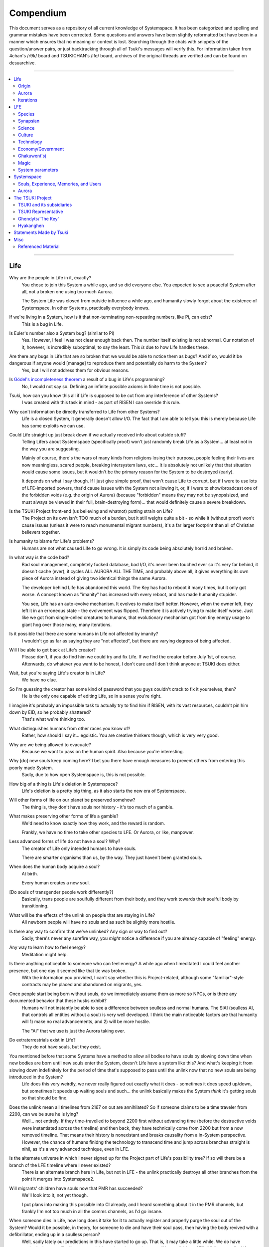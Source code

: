 Compendium
##########

This document serves as a repository of all current knowledge of Systemspace. It has been categorized and spelling and grammar mistakes have been corrected. Some questions and answers have been slightly reformatted but have been in a manner which ensures that no meaning or context is lost. Searching through the chats with snippets of the question/answer pairs, or just backtracking through all of Tsuki's messages will verify this. For information taken from 4chan's /r9k/ board and TSUKICHAN's /lfe/ board, archives of the original threads are verified and can be found on desuarchive.


----


.. contents:: \


----


Life
====

Why are the people in Life in it, exactly?
    You chose to join this System a while ago, and so did everyone else. You expected to see a peaceful System after all, not a broken one using too much Aurora.

    The System Life was closed from outside influence a while ago, and humanity slowly forgot about the existence of Systemspace. In other Systems, practically everybody knows.

If we're living in a System, how is it that non-terminating non-repeating numbers, like Pi, can exist?
    This is a bug in Life.

Is Euler's number also a System bug? (similar to Pi)
    Yes. However, I feel I was not clear enough back then. The number itself existing is not abnormal. Our notation of it, however, is incredibly suboptimal, to say the least. This *is* due to how Life handles these.

Are there any bugs in Life that are so broken that we would be able to notice them as bugs? And if so, would it be dangerous if anyone would [manage] to reproduce them and potentially do harm to the System?
    Yes, but I will not address them for obvious reasons.

Is `Gödel's incompleteness theorem`_ a result of a bug in Life's programming?
    No, I would not say so. Defining an infinite possible axioms in finite time is not possible.

Tsuki, how can you know this all if Life is supposed to be cut from any interference of other Systems?
    I was created with this task in mind - as part of RISEN I can override this rule.

Why can't information be directly transferred to Life from other Systems?
    Life is a closed System, it generally doesn't allow I/O. The fact that I am able to tell you this is merely because Life has some exploits we can use.

Could Life straight up just break down if we actually received info about outside stuff?
    Telling Lifers about Systemspace (specifically proof) won't just randomly break Life as a System... at least not in the way you are suggesting.

    Mainly of course, there's the wars of many kinds from religions losing their purpose, people feeling their lives are now meaningless, scared people, breaking intersystem laws, etc... It is absolutely not unlikely that that situation would cause some issues, but it wouldn't be the primary reason for the System to be destroyed (early).

    It depends on what I say though. If I just give simple proof, that won't cause Life to corrupt, but if I were to use lots of LFE-imported powers, that'd cause issues with the System not allowing it, or, if I were to show/broadcast one of the forbidden voids (e.g. the origin of Aurora) (because "forbidden" means they may not be synopsisized, and must always be viewed in their full, brain-destroying form)... that would definitely cause a severe breakdown.

Is the TSUKI Project front-end (us believing and whatnot) putting strain on Life?
    The Project on its own isn't TOO much of a burden, but it still weighs quite a bit - so while it (without proof) won't cause issues (unless it were to reach monumental migrant numbers), it's a far larger footprint than all of Christian believers together.

Is humanity to blame for Life's problems?
    Humans are not what caused Life to go wrong. It is simply its code being absolutely horrid and broken.

In what way is the code bad?
    Bad soul management, completely fucked database, bad I/O, it's never been touched ever so it's very far behind, it doesn't cache (ever), it cycles ALL AURORA ALL THE TIME, and probably above all, it gives everything its own piece of Aurora instead of giving two identical things the same Aurora.

    The developer behind Life has abandoned this world. The Key has had to reboot it many times, but it only got worse. A concept known as "imanity" has increased with every reboot, and has made humanity stupider.

    You see, Life has an auto-evolve mechanism. It evolves to make itself better. However, when the owner left, they left it in an erroneous state - the evolvement was flipped. Therefore it is actively trying to make itself worse. Just like we got from single-celled creatures to humans, that evolutionary mechanism got from tiny energy usage to giant hog over those many, many iterations.

Is it possible that there are some humans in Life not affected by imanity?
    I wouldn't go as far as saying they are "not affected", but there are varying degrees of being affected.

Will I be able to get back at Life's creator?
    Please don't, if you do find him we could try and fix Life. If we find the creator before July 1st, of course. Afterwards, do whatever you want to be honest, I don't care and I don't think anyone at TSUKI does either.

Wait, but you're saying Life's creator is in Life?
    We have no clue.

So I'm guessing the creator has some kind of password that you guys couldn't crack to fix it yourselves, then?
    He is the only one capable of editing Life, so in a sense you're right.

I imagine it's probably an impossible task to actually try to find him if RISEN, with its vast resources, couldn't pin him down by EID, so he probably shattered?
    That's what we're thinking too.

What distinguishes humans from other races you know of?
    Rather, how should I say it... egoistic. You are creative thinkers though, which is very very good.

Why are we being allowed to evacuate?
    Because we want to pass on the human spirit. Also because you're interesting.

Why [do] new souls keep coming here? I bet you there have enough measures to prevent others from entering this poorly made System.
    Sadly, due to how open Systemspace is, this is not possible.

How big of a thing is Life's deletion in Systemspace?
    Life's deletion is a pretty big thing, as it also starts the new era of Systemspace.

Will other forms of life on our planet be preserved somehow?
    The thing is, they don't have souls nor history - it's too much of a gamble.

What makes preserving other forms of life a gamble?
    We'd need to know exactly how they work, and the reward is random.

    Frankly, we have no time to take other species to LFE. Or Aurora, or like, manpower.

Less advanced forms of life do not have a soul? Why?
    The creator of Life only intended humans to have souls.

    There are smarter organisms than us, by the way. They just haven't been granted souls.

When does the human body acquire a soul?
    At birth.

    Every human creates a new soul.

[Do souls of transgender people work differently?]
    Basically, trans people are soulfully different from their body, and they work towards their soulful body by transitioning.

What will be the effects of the unlink on people that are staying in Life?
    All newborn people will have no souls and as such be slightly more hostile.

Is there any way to confirm that we've unlinked? Any sign or way to find out?
    Sadly, there's never any surefire way, you *might* notice a difference if you are already capable of "feeling" energy.

Any way to learn how to feel energy?
    Meditation might help.

Is there anything noticeable to someone who can feel energy? A while ago when I meditated I could feel another presence, but one day it seemed like that tie was broken.
    With the information you provided, I can't say whether this is Project-related, although some "familiar"-style contracts may be placed and abandoned on migrants, yes.

Once people start being born without souls, do we immediately assume them as more so NPCs, or is there any documented behavior that these husks exhibit?
    Humans will not instantly be able to see a difference between soulless and normal humans. The SlAI (soulless AI, that controls all entities without a soul) is very well developed. I think the main noticeable factors are that humanity will 1) make no real advancements, and 2) will be more hostile.

    The "AI" that we use is just the Aurora taking over.

Do extraterrestrials exist in Life?
   They do not have souls, but they exist.

You mentioned before that some Systems have a method to allow all bodies to have souls by slowing down time when new bodies are born until new souls enter the System, doesn't Life have a system like this? And what's keeping it from slowing down indefinitely for the period of time that's supposed to pass until the unlink now that no new souls are being introduced in the System?
    Life does this very weirdly, we never really figured out exactly what it does - sometimes it does speed up/down, but sometimes it speeds up waiting souls and such... the unlink basically makes the System *think* it's getting souls so that should be fine.

Does the unlink mean all timelines from 2167 on out are annihilated? So if someone claims to be a time traveler from 2200, can we be sure he is lying?
    Well... not entirely. If they time-travelled to beyond 2200 first without advancing time (before the destructive voids were instantiated across the timeline) and then back, they have technically come from 2200 but from a now removed timeline. That means their history is nonexistant and breaks causality from a in-System perspective. However, the chance of humans finidng the technology to transcend time and jump across branches straight is nihil, as it's a very advanced technique, even in LFE.

Is the alternate universe in which I never signed up for the Project part of Life's possibility tree? If so will there be a branch of the LFE timeline where I never existed?
    There is an alternate branch here in Life, but not in LFE - the unlink practically destroys all other branches from the point it merges into Systemspace2.

Will migrants' children have souls now that PMR has succeeded?
    We'll look into it, not yet though.

    I put plans into making this possible into CI already, and I heard something about it in the PMR channels, but frankly I'm not too much in all the comms channels, as I'd go insane.

When someone dies in Life, how long does it take for it to actually register and properly purge the soul out of the System? Would it be possible, in theory, for someone to die and have their soul pass, then having the body revived with a defibrillator, ending up in a soulless person?
    Well, sadly lately our predictions in this have started to go up. That is, it may take a little while. We do have methods that we will utilize to speed this up though - a major one will be available at AZ3. While generally, Life "revival" isn't usually real revival yet (the soul has yet to actually disconnect, instead the body is in a deeper "nox" state), normally Life does keep a grace period to allow post-nox returns. This grace period is what we exploit and elongate to make transfers possible. If Life were to issue a return of a soul that's already being or has been transferred, our tests show that either the body will not revive properly, or a body will be soulless. Since we have not seen Life use any Alsouls or other "fake" souls in this scenario, that entity will be unstable and die off relatively soon. The actual soul won't notice this and will continue to LFE as usual.


Origin
------

Who created Life?
    No one knows.

How old is Life?
    Life has gone through many reboots and iterations since then. Life has been rebooted over 10 million times now.

Why was Life created?
    Life was made to be a peaceful System away from all the action in the others. A System that was even often used for people to seek spiritual enlightenment, as it would be so serene.

How was the universe in Life created?
    Life only has one universe so the Big Bang was just spawned at runtime.

    In LFE everything expands up to a limit because of pressure differences. Not sure how it works in Life.

If it's due to pressure differences then why is the expansion accelerating?
    We're not sure, it doesn't do that in LFE. Some people say it's because our universe has no size limits and that the amount of space it can expand to gets bigger as the universe expands, loading more empty space. But I'm no physicist so I can't really tell you too much, just a (probably misunderstood) explanation from the LFE side.


Aurora
------

Is it possible for humans to manipulate Aurora in Life?
    It's not supposed to be possible, but it can work.

After Life is unlinked, will manipulating Aurora still be possible?
    Yes, it will be possible still, you will be manipulating "fake" Aurora though.

Do you have any opinion on quantum physics and claims from scientists that they can "tell" that Life is a simulated reality?
    It is very possible that humans are tearing away at the thin firm keeping them from the truth. They've done this past iterations, after all.

    Quantum physics is just aurorology, in a sense. "Gravity bleeding into the universe from nowhere" would be Auroraic Echoing.

[Do events only get simulated once they occur?]
    "Simulated" is a term I'd rather not use. Aurora isn't a simulator like that.

The model that I have in mind is one of reality being the sum of subjective interactions between souls. So you'd only have to model and compute, say, aliens if we ever contact them. I'm just wondering about all the hacks you'd have to employ to avoid causality leaking everywhere.
    Your model isn't wrong. The "final data" saved from all events in Aurora is merely all memories made. A branch only has to be intiliazed if it is accessed, otherwise it may remain dormant. Gaps in the "final data" are filled in by 1) promises, contracts and axioms, and 2) seeking back and forth. This way, a lot of Aurora is saved, but Aurora keeps functioning as it otherwise would.

    In your alien example, only once we'd meet (and start making memories of) aliens, Aurora would have to instantiate all the content for them.

Was [the English in Life] imported through Auroraic Echoing?
    That and a lot of development of its own, of which some echoed back upstream.

Do you have any examples of Auroraic Echoing influencing Life media?
    I'm not sure, but I'm sure there are quite a few things in our media which were sent over by Auroraic Echoing, although I never really inspected what content.


Iterations
----------

How similar has each reboot of Life been?
    Very, very similar. It is very possible that humans are tearing away at the thin firm keeping them from the truth. They've done this past iterations, after all. None could leave, however.

You said none of the inhabitants of Life in past iterations never managed to leave. Does that mean doing so is possible?
    Life is so badly coded, that it is possible to leave if you manage to break the System a little. This should not be possible though (usually a blocking System would be sure to be secure), and is very hard to do without outside help.

How far did Life get in past iterations?
    Pretty far, actually. Most iterations were able to figure out on their own that Systemspace exists.

At what point did people start figuring out Aurora and stuff?
    Usually only a few days before the Key restarted the System. It took them very long, and then they almost destroyed themselves. Most iterations couldn't find out how to do that, only that Systemspace exists.

Is it a constant inefficiency or one that progressively gets worse?
    The first run of Life went amazing, but slowly got worse until it required a reboot.

    The insane usage of Life comes from that it tries to develop itself, but goes in the complete opposite direction. With every reboot it gets worse, humans (or whatever sentient species) get dumber, and evolution happens more slowly.

Does every reset just reset the history of Life (bringing it back to stone age) or does it reset it completely (making Big Bang happen millions of times)?
    It technically resets it completely (as in, it physically starts from the Big Bang) but since the System only becomes active (starts accepting souls) at around 10000 BC, the start of the System is practically always the same (especially as the System specifically denies the use of Aurora randomness as much as possible when inactive).

Was Atlantis a continent that existed in a previous iteration but was removed in the later reboots?
    Not sure, I'd have to ask the Ghendyts. But note that anything physical can't pass through iterations (in closed Systems)!

Is it possible for things from previous iterations (stuff that [was] removed) to sneak into the future reboots?
    Only the concepts, through Auroraic Echoing. In fact, that happens a LOT (else all the iterations would be very random).

Are memories interconnected between iterations?
    Kind of. The souls are destroyed, but the Users they were attached to will keep them. However, unless your System specifically allows it (practically none do, as it makes your System incompatible with others that do not share this feature) you won't be able to access those User-wide memories when in a Soul again.


LFE
===

Who created LFE?
    LFE was created by SYNAPSE, a large company which has made a free-to-win System where, as they say, "everyone is important". It's been the largest System for quite some time, and is arguably one of the best.

    LFE currently has a little under 620 septillion souls.

How can everyone's soul be important in LFE?
    SYNAPSE says they cause everyone to move the branch tree in their own way.

Are there any soulless people in LFE?
    LFE has a no-soul:death-of-body system, so there are no alive bodies without souls (that are supposed to have one).

What does LFE mean?
    It's the names of the most important 3 partitions: Living (all living beings) eFfector (all interactions) Environment (all matter).

    There's more partitions (like U for users).

What other partitions of LFE are there, and why are they thought of as seperate categories?
    There's a fuckton, like U for userdata, X for all data for the LFX framework, T for temporal storage, S for snap storage, etc. They are seen as seperate categories because grouping them together would cause a really big mess. Instead the "active partitions" are overlayed onto each other to form the System, and the "inactive partitions" form the backend.

How old is LFE?
    LFE has been around for far longer than Life. It has [had] 128 iterations.

    We've had to reboot LFE a few times now, actually. The version of LFE you'll be starting into will be the 128th iteration.

Will LFE be even better by the time we get there?
    Definitely.

Is the history of LFE more fun to read about than the histories of most Life countries?
    It's more interesting definitely as there's less taboo, more things happen (and in general there's more history). Maybe that's just the novelty of it getting to me though, I've gotten jaded from constantly reading EU history :^)


Species
-------

What type of life exists in LFE?
    Heh, there's so many species and subspecies it'll be impossible to name them all.

    I could try and recreate the LFEian Circle (of all major species), I did so once but it'll be a mess on normal paper.

    There's mostly 2 groups, magical beings and scientific beings. Both are usually humanoid - magical beings includes demons, angels and fallen angels, and scientific beings includes datamen, espers and others.

    Espers are usually seen as on the science side and not the magic side.

    The terms "demons", "angels" and "fallen angels" refer to species that are seen as evil by any religion in LFE, they're usually not seen as species in and of themselves. Some places in LFE, however, see them as official species.

    In a sense, angel, fallen angel or demonic status (sometimes called divinity or holiness, too although this encompasses a bit more than just these classifications) is separate from the species (although it's common for it to be passed down).

Are species "designed" by a higher power / intelligence / person, or are they also the product of a kind of natural selection?
    All species native to LFE are mostly natural, but some are created as it is possible to do so. The "native" species as we call them are original from LFE's natural selection though. Some do argue that other species change natural selection and the gene pool, so whether it could be seen as "pure" is something else.

What are the sentient races in LFE like?
    They look pretty humanoid, Aurora seems to prefer this sort of build.

    All races have their own perks and weaknesses, I suppose. Synni are good thinkers, but not great fighters.

Was there a different format for "humanoid" creatures prior to Life?
    Hmmmm, not really AFAIK. Life just implemented it.. although it made some notifications.

    For the record, we aren't 100% "humanoid" although we adhere to the standards set..

Could you give an example of one species?
    Well first of all there's always the mainstream ones like the ones you find in the Synapse, but I assume you want something more exotic so how about the Lynlings, who have a skin that perfectly mimics the night sky while flying? They're kind of dying out though :(

    They're mainly in south-east Mahuensj, but south Mahuensj is already being conquered by Sanyrle.

    The biggest is probably the Synni - from the Synapse (the enormous area around the Synapsian Mountain (SYNAPSE HQ)). There's also a lot of Espa, at all sorts of different power levels.

What are the Synni and Espa like?
    They're very nice people! Synni are often seem from the outside as very mystic, but once you integrate with them you'll see their true nature :) Espa are very smart, good with their brains!

Are the Synnis anything like humans?
    Yeah, they're quite related to humans I guess.

Tsuki, could you give an example of Synni culture from our perspective?
    I'll see if I can include this in a later Dataverse.

Is the conquest of south Mahuensj finished yet or is the war still ongoing?
    There was a cease-of-fire for about 4 months, but it started again and now it's still ongoing (wars here take ages anyway) but the Sanyrle are winning a lot of ground lately.

    A lot of Lynlings are fleeing now and other refugees, so to say.

Are there any extremely long-lived species in LFE?
    The Korta are known for living a long time.

What is the most powerful species in LFE, in terms of magical powers?
    Hmmmm, probably the Neika - they are very low in quantity, and live very short, but they have amazing magical powers.

Are species a property of a soul or of a body?
    Of a body, although a soul is often biased to a species (and a lot of the time, you will reincarnate into the same species).


Synapsian
---------

What languages are the names of all these things?
    Synapsian (mostly).

Is Synapsian a universal language in LFE?
    Far from it.

Is Synapsian the default language? Where could someone learn this language?
    You'll learn it in your LFE childhood.

What does Synapsian sound like?
    It sounds rather interesting, it sounds and writes a bit like Hangul or Japanese.

Wouldn't it be near impossible to make a keyboard/font for Synapsian?
    There's only a few characters, but a single character can mean many things, so you "mud" them in a direction. There's not many characters (think slightly more than Japanese), so it's doable. I have no clue how to make them combinable though.

Any way to get a Synapsian dictionary or text for learning?
    I'm working on it!

    A bracket underneath (ground) combines the characters into a cluster. (If multiple characters are written in one space, they automatically clusterize.)

    Clusters represent single words or ideas. Loose characters represent grammar or very simple words.

    (You can also have a ground below a single character to force it into an object state.)

    Pronunciation of loanwords (like katakana) is done with mountain brackets (above the characters).

    The circle acts like a tenten.

    Two different syles of writing Synapsian: Kodaban, with the standard separate glyphs, and iriman, the stylistic handwriting.

    In vertical writing, sky/mountain is on the right and ground on the bottom.

    Writing body-mudded words is hard with the English alphabet :(

    These all have to do with the body, so they're all mudded towards the empty h (body).

    As such, "SJI" becomes "SH"; if you were to mud it towards Sky it'd be like "sjy" with a pitched-up i

    It's interesting, this language, as its vocabulary is very very close to the Japanese one but its writing system took a completely different turn somewhere.

Can you leave some of the Infinity posts untranslated so that we can see a larger sample of the language?
    I'll ask around if I can do that - although I'm not that great at Synapsian (and most Synapsian I've been writing is honestly very bad).

How was Japanese inspired by Synapsian? How did they receive this information?
    Anything that happens causes Aurora to vibrate, and it also vibrates on its own. This vibration gets echoed through the entirety of Systemspace. As such, Aurora in other Systems may resonate. We call this Auroraic Interference.

    So: In LFE the Aurora vibrated with Synapsian -> Vibrations spread to Life -> Life's Aurora vibrates with Synapsian

    Then someone invents something like Synapsian (Japanese, most Asian languages.)

Is Synapsian a naturally created language, or was it deliberately designed with the intent of creating a universal language?
    A mix of both. Its very early stage was deliberately created but it has evolved.

Is Synapsian one standard language, or is it more of a Chinese situation where multiple mutually unintelligible "dialects" are grouped under one language?
    It's more like Chinese (despite many attempts to standardize it, which just added more dialects).

Are there any "branches" of Synapsian that became separate languages?
    A lot - some tribes simply deviate so much that they can't identify with Synapsian anymore.

Do they speak English in LFE?
    No, in LFE most people speak Synapsian. The acronym is in "English" because the language for Systemspace itself is English. (This English is quite a bit different from the human English, though.)

Does the English in Systemspace have many dialects like Synapsian? Is it unregulated, like Life's English?
    It's not *regulated*, but the speakers stay communicated more often so less dialects exist (still too many though).

What is the origin of [Systemspace] English?
    There's some debate over this. Most people believe it is an amalgamation of different languages, which at some point was standardized into what it is now. Many others, however, believe that it was simply "imported" so to say from outside Systemspace. The answer is (to the public) unknown.

Do they know [Life's] English?
    No, but it can be translated.

Do you mind explaining some of the curse words that they use in LFE?
    Honestly swearing doesn't really have it own words - it's more the way you talk to people that signifies your disgust. If anything, the word "t'xa" would be something along the lines of "fuck" or "shit".

Will we make the fully developed language of Systemspace, if we ever take our time to translate everything to fit into it?
    Frankly, even I don't know enough Synapsian to make that happen. If someone tells me how to make Unicode be smart, I could try and make a font that uses an empty Unicode block for Synapsian (and maybe make a program that adds the Synapsian block to any font), but I have no clue how Unicode works, so I don't know.

How dissimilar is Synapsian to the average European language in terms of grammar?
    Average Synapsian is quite different - just like its characters, it's all modular building blocks that don't influence eachother much explicitly (except for the incredible amount of context).

Are there any fancy ways to represent numbers akin to Roman numerals in Life?
    I haven't seen them, although iffi seems to be able to resolve them to integers (iffi is a SYNAPSE tool that parses things into other things quickly).

Do you have any examples of Synapsian names/naming customs?
    It kinda depends on the area, but as far as I've seen, they can be quite broad, although there is a general scheme of how names should be made up, usually something like: ::

        [titles*] [hereditary name*] [custom aliases?] [given names*] [household name*] [appendices?] [meaningful name!]

    where:

    * ``titles``: titles (like our Dr.)
    * ``hereditary name``: family name (like our last names)
    * ``custom aliases``: a name chosen by someone themselves
    * ``given names``: the given name(s) to someone, like our first name
    * ``household name``: the name of the household/clan/party/group/etc/etc/etc they belong to
    * ``appendices``: status names, like "of Burgundy" or "the Great" in English
    * ``meaningful name``: any names that should not be disclosed

    and:

    * ``*``: it is customary to use this name in most documents
    * ``?``: it is not required to use this name in most documents
    * ``!``: these will almost never be noted anywhere

    Note that if a custom alias is used far more than a given name, it will become the standard name and become ``*``, and the given name will become ``?``

    (This is just from what I've seen though, there may be more groups and some people might do it differently)

    ...as for the actual names, there's not that many rules so it's really just as random as it is here, just with a different phonetics causing different common names (relatively similar to Asian names usually, but I do get surprised quite a lot by names that seem to not even work in Synapsian).

Does a meaningful name hold more purpose akin to something like a true name in the occult, how demons are tied/sealed via their true name? I was curious to the purpose of a meaningful name and why you should not disclose it so I was wondering if the knowledge of said name could allow someone to hold power over you.
    Yeah, it's relatively similar, a lot of magic can, for example, lose power that was invested into it by the secrecy of the meaningful names.

I have a question about Synapsian, do you pronounce xi (syn) as **we** (en) or as **xy**lophone (en-soft ks) or **ksi** (strong ks)?
    It's hard to write in Roman letters (or even pronounce), but something like zji? ... quite airy with a slight z->j transition in there, hard to explain.


Science
-------

How advanced is life in LFE?
    Very advanced, but it depends where you are very much.

Where how? Different country, continent, planet?
    Usually different planet.

Are worlds in LFE specifically earth-like?
    LFE still hasn't been fully explored.

Are there higher and lower levels of LFE?
    Not exactly sure what sort of layers you are talking about here. The LFE System is built up out of an ever expanding amount of universes, all with own planets with own races and locations.

Would it be hard to start conquering new lands?
    Just travel out really far to some distant universe and claim as much land as you can :^)

Does LFE use the same physics as our world?
    The central universe does, but it changes by universe.

Do the physic laws in the most common part of the LFE follow the same patterns as they do here?
    Although the "laws" are entirely different, you'll find that (at least in the central universe of LFE) they act rather the same as here.

What's the deal with physics in LFE? How much different than Life can be expected?
    Physics are an Expectable, Aurora will carry them to almost any System. So the physics are about the same (or rather, they **feel** the same - it all works a lot differently, but with a similar outcome).

What is an Expectable?
    A construct that almost all Systems share because it is so widely echoed.

So is it like nouns and verbs for languages?
    Most of the time, yes - although sometimes we use "abstracts", which you can inflect into verbs, nouns and adjectives, but it's kinda archaic.

What does the code of LFE look like?
    As in, the source code? It is all written in a ton of different languages (mostly Kuma2 though). Users don't see the code though, they use their senses to enjoy the experience.

What is the equivalent to the Big Bang in LFE?
    LFE uses big bangs too to quickly create new universes. It just removes some Aurora from one universe, and throws it into another at a specific point to birth the universe.

What's the time scale in LFE?
    We basically have truetime and localtime, local time differs wherever you go but truetime is omniversal, based on the length of one processing cycle.

How does time work in LFE?
    Pretty similarly. The date/time system is just a bit differently notated.

    The seconds and hours are relatively the same, but as you get away from the smaller numbers it expands quickly.

What is the time scale of LFE vs. Life?
    It changes all the time, but about 1 Life second is about 0.3 LFE seconds.

Does time in LFE seem to pass slower compared to Life or does it just feel the same?
    It's a relativity thing, it feels about the same there. In fact, if anything, a second feels slightly faster.

So when we're 12 years old in LFE, the 12 years would either feel the same as 12 Life years or slightly faster?
    Usually faster, the 12 years in general go by fast.

A year is defined as "the time taken by a planet to make one revolution around the sun" and because the LFE date format has a year defined as 512 days it means that the origin of that date format has to be a planet, which revolves around a sun in 512 days.
    Correct. There's many reasons why people really love powers of 2. That is one of many (Although it's not perfect, I believe it's about 512.02, so they have a leap day once every 50 years or so.)

    Intriguingly, previous iterations of LFE also had such a planet with a very similar feeling of being "the center of LFE".

    Furthermore, LFE is currently at iteration 128... do you think a greater force is at play? Aurora, maybe?

    There's so many religions around this concept alone.

As I understand it, we use decimal notation because it is intuitive to us (we have ten fingers for example). I understand base16 (computer stuff) and base10 (Life stuff) but base32 is a bit beyond me. I assume that is why the clock is 32 hours?
    Yep, the clock's 32·64·64 due to this. Base32 didn't come specifically from the amount of fingers on the hands... while it's common for 4-per-hand, 16-per-hand is not common. I believe counting to 32 was often done with gestures of some sort...nowadays it just depends on whether your handpalms face away from the viewer or not (palms showing: 0-8, back of hand showing: 9-16.....although this may not hold up in all cultures).

    Or, while less common, I heard some people use their hands as binary representation... 8 fingers can count to 255 then. But not everyone can do such finger tricks (or math) so I don't think it's too common.

Is the atomic structure the same?
    Completely different. None at all. Everything works differently there.

Is matter formed by miniscule particles like in Life?
    In a sense, yes, Aurora is built up around particles.

What is medicine like in LFE?
    There are different medicines and surgeons for different species, but a lot of species have stuff in common so a few things can be used on multiple species. AI are often used, but a lot of things are still done by hand!

What kinds of diseases/illnesses exist in LFE?
    A lot, and they're not fun. Sadly diseases evolve too. There are a lot of soul-based/mental illnesses, brain issues, bodily stuff being a little less common.

Does LFE have stimulants?
    Coffee is a lot like konhya in LFE, so I guess it'll do.

What other kinds of drugs are in LFE?
    Not really my field, all I know of is Hn'sa which basically overloads the brain, causing it to operate faster but dangerously. It's been in the news a lot.

Do people in LFE have to use the bathroom?
    Depends on the species. Usually yes though.

Will there be places to fix my mental illnesses/depression/unmotivation?
    I'm looking into that. And no, the transfer won't fix your soul.

Will I be able to be a machine in LFE?
    Yes, although a bit more risky than using a normal body. Software issue -> soulshatter.

Are there anti-robot/cyborg groups in LFE?
    Yes, most definitely! Pretty much the entire magic side is against artificial soul/vessels.

Could you go over all of the available or at least a few of the most common services available for modifying one's body?
    First of all, there's the popular but highly controversial soul transplant - putting your soul in someone else's or even a new body. In this way, you can have any body possible, including robot bodies. You can also pretty much change everything via other bodyforming methods, which are more usual, like changing shape of body, gender, eyes, etc.

    I'll be simple. The sky's the limit. We can add/remove/change bones (hnhehen), change skin (hdhahen), add/remove/move/change eyes/mouth/etc (mhenhen), add/remove/move body parts (khrahen), anything.

Is there any way to change your race in LFE?
    You can't change easily (except to a non-organic species (like a type of robot)), but you can be reborn into a species if the species allows it (and you have the magic for it).

    Both cases make you impure though - never 100% the new species. There's quite a few who don't like impures.

Will we dream in LFE?
    You will dream, yes. There's a lot of dream-related little facts, but mainly it is possible to access other Systems via dreams (as you can move yourself around "spiritually" to the other Systems), although you will have no true body or soul there. Dreams are also the easiest way to talk to Auroraic Spirits (in fact, I did so last night).

What is math like in LFE?
    It's not unlike our maths system, but there are some notable differences to the way more "complex" (?) numbers are handled. I suck at anything math-related though, so I'm not sure I can really answer adequately.

Does the wave equation (assuming isotropic rigid bodies yadda yadda round horse in a vacuum) **specifically** remain valid in LFE?
    Although the interpretation of color, audio etc. is often added upon by Systems, the base stays the same - so yes, they are compatible.

How is shapeshifting accomplished?
    I'm not entirely sure how shapeshifting happens, as I've never done it myself, but as I heard people usually help themselves by letting the subconscious do most of the work - as in, they rather imagine themselves pouring a liquid out of their normal body and into a new.

Are there any new colors that we don't have in Life in LFE?
    Hard to say because of course I only know our own.

    I do hear people say that there's these wrapped colors, so two identical "red"s can be different colors.

Is colorblindness a thing in LFE...? I'm red-green deficient.
    Yes, but it won't carry over from Life to LFE unless you wish for it to.


Culture
-------

What are LFE news networks like?
    Short and efficient. No time wasted, just what's happening, quickly and objectively. Nonetheless the news can still take a whole hour to cover everything important.

What other forms of media are there?
    There's a lot, sometimes people even just print a void onto the wall to read.

How common is multilingualism in LFE?
    Somewhat common in developed areas, less so in undeveloped areas or areas where the population doesn't really come into contact with other languages often.

What is courtship and love like in LFE?
    Above all, breaking up is a bit of a taboo. Everybody either waits very long to find the perfect one or finds the perfect one instantly.

Is there racism in LFE?
    Racism works a lot differently in LFE. There's still racism, but not in the large places (like Ghakuwent'sj), because there's so many races there people stopped caring.

How common are interspecies relationships?
    Common, although depends on the species and their culture.

Are there nations in LFE?
    Yes, they are divided into nations.

What do people from LFE call themselves (i.e. people from the US are americans, NE are Dutch, etc)?
    LFErs, or LFEkaiji.

While LFE isn't a paradise, have the people at RISEN told you of any particularly nice places, cities, etc?
    Well, there's a lot~ they say a lot of southwest Ghakuwent'sj is very nice though, or Mahuensj, or Gheiya.

[Are] there any really pretty sightseeing spots in LFE?
    Absolutely! (I mean, LFE is gigantic - how could there not be?)

What other languages besides Synapsian are popular in LFE?
    Well, there's this one that's used in lots of regions too called "Haldal", and others that get even harder to express with human letters.

Often times people seem to need to prove that they are superior or important in some way, potentially going out of their way to seek attention/admiration in a self-centered manner. Is this common in LFE as well?
    In LFE, group society is the norm - egoism is a lot less present.

Are there any atrocities widely known in LFE?
    There's a lot. Like, a lot.

What does warfare and combat look like in LFE?
    There's usually a few main points in an area, which are assaulted. Once these are taken, the place is almost always theirs.

    The combat system in most common cultures is far different from ours. Where ours is about eliminating the enemy, the LFEian is not like that at all.

    The LFEian combat system is mainly based on pride and being able to execute actions. It's more an art than a fight - you try to fire your magic / bullets / kicks in the most beautiful yet powerful way possible, to make the enemy unable to execute their own actions. Once all participants run out of stamina, the one with the best actions usually wins (either by a jury, if official or just decided between participants). Death is not really valued, so nobody really tries to go for the kill. If anything, people try to go for a soulshatter, but this is seen as very rude.

    Killing is illegal there too after all, all wars are on an incapacitation basis.

    Dying is so invaluable and such a useless part of battle that it's become a taboo, not that it doesn't happen at all.

    There are exceptions though, in environmentally hostile environments etc. If a ship blows another up, you'll die.

    Fights that are in a non-hostile environment almost always end in incapacitation of a team, assassinations etc. outside of a controlled battle don't follow this.

Is dying or being incapacitated safer?
    Incapacitation can hurt really fucking bad, which might shatter you if it goes on for too long, while death is quite simple.

    Dying is less dangerous than incapacitation.

Are there places in LFE that are worse/much worse than the worse we've had here? Or actions that you'd think are worse to have happen to an individual, such as things like torture?
    Insane slavery, food shortage, holocausts, wars, wars, more wars.

    People contaminate entire galaxies at once, or go on killing sprees.

Single people can be/are that strong?
    Yes, it's possible. There can be insane gaps.

How does one become that strong?
    Put your soul to it.

Are there people akin to superheroes who try to help with people like that?
    I suppose so.

What are the most serious crimes in LFE?
    The most serious crime would be trying to make it impossible for someone to ever have good memories again.

What is the crime rate in LFE compared to Life?
    Depends on where you are, there's always the shitty places where there's a lot of crime but in general the crime rate is lower.

How is the crime rate so low with all the magic/technology?
    Everyone always carries what we call an "Identity". You can make as many Identities as you want, or only use the one given to you at birth. (This is so you can be anonymous.) However, all actions you do have your Identity linked to them, allowing those in power to find you (if you're stupid enough to reuse that Identity, or even worse, you just use your main).

Is there religion in LFE?
    Yes, very much so!!!!! Who controls the Aurora? Who is Aurora? Is it sentient? Who created the outer world outside Systemspace? Why does Aurora take a sudden turn? Is it because of a special god using its powers to diverge the Aurora?

Is impermanence is a big thing in LFE?
    It's one of the main parts of most of the religions.

Is it legal to make an Aurora worshipping religion/cult in LFE?
    You wouldn't be the first, so yes.

Is there some kind of religion in LFE that has things like praying, ramadan, etc. like in Life?
    Yes.

Does LFE have some form of zodiac?
    Yes it does, LFErs love spiritual shit. They have about 49 signs if I remember correctly, don't quote me on that.

Is there music in LFE?
    Yes, there is! It's quite a bit different though, people like to encode data (voids) into their music to evoke feeling or make you dream.

How different is music in LFE compared to Life?
    It's quite different - more extreme as in either really calming or really fast, and people like to encode stuff in them as well to say, evoke feelings. At least around Ghaki, not sure about the rest of LFE.

Are there guitars in LFE?
    LFE only has the really annoying ukeleles you hear in those dog treat ads when the dog finally gets the food that's "right for him".

I'm just kinda wondering if all the instruments from earth are still available in LFE. I kinda wanted to take up the cello/continue to play the piano or violin in my new life.
    I doubt you'll find the exact instruments. I'm sure something similar exists somewhere in LFE, but you'd have a far better bet putting documentation on how to recreate an instrument in LFE - I'm sure people would be very much interested in making one!

How is art in LFE/Ghaki? I know about music, but how are other things, do people in LFE make paintings, write books and poetry? If yes, how similar it is to Life's art?
    Of course those disciplines exist! Due to there being far more possibilities and malleability, there are also many "new" disciplines - for example, people can make whole Systems for mainly an artistic purpose (like NetArt here).

How does regaining previous lives' memories work?
    Most people in LFE have past life memories.

    Everyone has a 12-year wait time until they regain their memories. This is also why 12 is usually the age of consent/adulthood.

    A soul is fully stably adapted to its body when it remembering its past lives, almost always 12 years after birth. This is often celebrated with a gigantic party for the child on their "Recollection Day". This also marks the start of soul-based and mental adulthood.

Do you think it's possible for someone to regain their memories before the age of 12 in LFE?
    It's possible but mmm.

I'd imagine it being really hard to comprehend suddenly remembering everything that happened in my past life. How excactly will we regain our memories and will we be able to comprehend them?
    It's a rather slow process. Furthermore, this is a common process - everyone who reincarnates in LFE, goes through the exact same process. So it's a well-known, well-developed thing.

Am I right in assuming the age of consent in LFE would be 12?
    In most places, yes.

    Some go down to 9, some go up to 25. Some don't even use body age, but soul age.

Do people care about their relatives even after they die? Would it be common to keep in contact with your previous life's parents for example if you died before them?
    Yes. By accessing Infinity, etc.

What's the family dynamic like in LFE? Like, if dying isn't the end-all-be-all, and you can keep memories from past lives, how does that effect relationships among families?
    If you can and want to meet up with your family, you can! This creates a sort of "hereditial family tree", spanning reincarnations~

Are transgenders allowed in LFE?
    Nobody really cares about sexuality other than to have offspring.

Is being LGBT seen as bad in LFE?
    Depends on the area, in Ghaki most people don't really care though.

What about other religions/ethnicities?
    There's a lot of people out there who do care I suppose, it's Ghaki being the more accepting ones.

Will there be a tour of the Synapse HQ or the LFE admin headquarters offered for migrants once they regain their memories in LFE? Or are those places strictly off-limits?
    Mm, there's nothing like that planned per se yet, but that could be cool!

Is it common practice to see if you have a soul backup or something when you get to LFE? (As in, for the average LFE person, not us.)
    Not really, no. Only about 1.2% of LFErs even know about Systemspace, so the percentage of people who backed up content is going to be rather low.

If only 1.2% of LFErs really know about Systemspace, how easy is it to actually gain access to knowledge about Systemspace and things like Infinity in LFE? To clarify, I think it's obvious that more primitive civilizations wouldn't know much about it, but do more technologically advanced civilizations still not know much of the outside world? Or is the amount of primitive civilizations in LFE disproportionally large?
    You can be technologically advanced but not know about Systemspace, yes. Even Ghaki has a mere 74.8%, because it, too, has areas with less advanced civilizations or where the knowledge did not spread. The central zones in Ghaki, however, end up at 98.53%. It's important to remember that oral tradition is bound to lose key components. Hence, you might move to LFE, then lose the knowledge by the generations. Outside of these very advanced areas (e.g. the Ghaki central zones), it's not exactly obvious that Systemspace exists.

Are there any festivities/holidays for Systemspace?
    As in? Systemspace is FAR too large to just generalize like that. You'd have to zoom in very far to a specific area of Ghaki to say.


Technology
----------

How would you compare LFE's technological development to Life's?
    Far far far further (in most areas, but not all places).

What kind of weapons are used in LFE?
    They often use metadevelopment to move earth, use magic or railgun-like guns.

In terms of infantry weapons, what's the most prominent kind of weapon?
    Either magic, magic bullets, energy bullets or railguns (from magic side to science side).

How much of Life can LFE viewers see and understand?
    Only as much as we allow them to see. They know about this project, they know that Life will be deleted.

    There has been some import/export to/from Life in most previous iterations, but we have not hit that stage this iteration.

Can LFE viewers access systemspace.link?
    They can, but they cannot interact. (They read the imageboard, but do not post.)

Is it a direct link or just a recreation?
    Just a recreation, their internet works quite a bit different.

Do they read the [chat] too?
    Nope.

Do they observe individual personalities of registrants that display names or numbers?
    I'm sure some do, but most are more interested in you as a whole.

Does the "ATH ENTRY" at the bottom of the home page do anything? I can't find a browser that works with it. Am I stupid?
    Well, generally for use by people using the LFEian proxy (dyiri.shosha.tsuki) but can be authenticated to only by TSUKI staff.

You say that the technology level tends to vary in LFE, right? Does that mean that there's pre-industrial worlds?
    Mhm, there are. They can get pretty drifted away from the rest of LFE.

Doesn't magic sort of dominate these worlds? Or does magic somehow grow parallel to technology?
    Magic and tech aren't parallel, but that doesn't mean that all worlds without technology have magic.

Are there cars or highways or any other form of public transportation in LFE?
    They actually have a rather nice, layered transporation system, with both air, land, space and sea, but public transportation still sucks.

    At least that's what I've heard about Ghakuwent'sj's main transportation provider, Onestep.

How do computers work in LFE (more specifically processors)? Is it similar in the way that it uses billions of transistors, or is it biological?
    There's many different architectures, both biological and technical.

What Life programming language is most similar to the languages elsewhere in LFE?
    Not sure frankly, something object-oriented kind of but I have no exact clue.

Will computer programs available in 2018 Earth be easy to find and use in LFE or not?
    There will possibly be very similar software, but I doubt you'll find exact copies of Life software there unless it was brought over.

Which browsers do exist for Infinity? Do they generally work similarly to our browsers?
    Lots of them. There's some that are simple and like our browsers, and there are interfaces that allow you to join it as System.


Economy/Government
------------------

Are the politics and economy in LFE a mess like they are in Life?
    Everything is sorted out a lot better over there, from years and years of time.

How does the economy work on LFE?
    Can't say too much on this, but it's honestly quite a bit like the human one.

What kind of government does LFE have?
    LFE itself is minorly governed - there are practically no laws, and few enforcement agencies.

What is the punishment/justice system like in LFE?
    The concept of "weighted reflection" is commonly used, where say, if you steal 1M Sn, you have to pay 1M Sn (hence the "reflection"). Furthermore, if you're broke and very desperate, you'll have to pay less, while a rich businessman would pay more (not even counting the harm to image), hence the "weighted".

What would the punishment for suicide be, or actions done by a suicidal individual?
    Suicide is not against the law. In that case though, they are isolated or the punishment is expanded to other things, say loss of inheritance. This is not a common issue though, frankly, as self-shattering is not a thing people usually want.

Is threatening to shatter or kill important figures publically a crime?
    No, the act of threatening is fine - although if there is enough reason to believe you have the capability to do so, you may be stopped. But you won't be stopped from threatening, just from actually doing the act. This differs per place though. I'm just stating Ghaki laws by default, because they are fairly common all over LFE.

Does LFE use crypto-currency?
    Well it's not a crypto, but it is decentralised. Although Systems often have their own currencies.

    Sen is decentralised, but things like Krynta (the currency in most eNdymioN Systems) isn't.

How does SEN have value if everything is a simulation?
    Sen has value the same way any crypto has value, it is scarce and not "creatable" outside its protocol.

What is the current inflation rate of SEN?
    I'm no economist, but AFAIK it's stable. CPI (average across the board) as opposed to 10 years (their time) ago is 1.41% higher.

Could you give a good breakdown of the job market?
    .9% primary sector, .2% secondary sector, 62% tertiary sector, and the other 36.9% action-packed other stuff (fighting etc.). These are estimates, I'm not allowed to give actual numbers.

Why are there jobs if AI/automation could do basically everything needed?
    The laws here are a bit fiddly - "full (practically sentient) AI" (which is needed for most tertiary-sector jobs) must be treated as a soulful being, so must also be paid as such, and not only that, but then the company needs to pay everything about the AI - making the AI simply too expensive for most tasks.

Can I become an assassin in LFE?
    Sure, although it's a rare job.

Are there any other cool unique jobs in LFE like assassination?
    There's a 36.9% "quaternary sector" in the job business, which has this sort of "more action-packed" stuff, such as military jobs etc. Assassination included. (But do you have the resolve to become one?)

How does education work in LFE?
    There's schools for different past lives. If you have no past lives, you need to go to a different school type.

    Before 12 you just have default eduction that basically makes you get accustomed to the culture you're in.

What are the average test scores for LFErs in the core subjects? Are they having an education crisis or do they have most of their shit figured out?
    Everything's pretty much sorted out there, ye.

What is the first lesson we get in LFE?
    Depends on the area, it won't be too different.

What are the most important fields of science in LFE?
    I'd say programming, alternate species, intersystematical science, etc.

What are the most powerful, influential and selective groups in LFE (or outside of it) that aren't the companies listed on the home page?
    Hmmm... Myrad (magic development), Komata (AI), Espare (technology and creating new species) and the Niskai Collective (new species) are honorable mentions, I suppose.

Are there lawyers in LFE?
    Depends on the area. In Ghakuwent'sj, yeah.

Is there government assistance in LFE?
    Depends on where you go, but in Ghakuwent'sj, you'll be fine - you get about 210000 sen a month - worth as much as about 1700 US$.


Ghakuwent'sj
------------

What about Ghakuwent'sj's government?
    Ghaki has a very democratic government, with basic laws, further specified by the "states" Ghaki consists of.

What [do] people from Ghakuwent'sj [refer to themselves as]?
    Ghaki-kaiji / Ghakuwent'sj-kaiji.

Is there a shorter version of Ghakuwent'sj?
    Some locals call it Ghaki.

Is Ghaki more like a metropolis or does it have suburbs and neighborhoods as well?
    It's got suburbs and neighborhoods, yeah.

    In fact, even Ghaki (as in, the continent and neighboring small islands) hasn't been fully explored yet even.

    There are cities which get taller near the center, but other than Takatonghi, Ghakuwent'sj doesn't seem like that. One detail that does strike me is the "black/white" signs, which is actually quite correct for deep Takatonghi.

With respect to the places within Ghaki that we'll be sent, what's the average income/standard of living relative to places in Life? How about crime and education? Will it be better or worse than a middle class American upbringing from ages 0-12?
    There's a lot of extremes anywhere, and also in Ghaki - so averaging might not be the best idea, but the standard of living is usually better, and as long as you are there legally, you can get quite a nice minimum income (even when NEET!). Crime is more extreme, but a lower rate. I'd say it's better (but is America an exactly high standard?)

What are some of the foods of Ghaki?
    Ooh, hard to say - there's a lot, and I've never been there, it's not radically different from our stuff though.

Does Synapsian vary throughout Ghaki?
    Absolutely.


Magic
-----

How does magic work in LFE?
    The "protocol" for magic is soul-based. Although you need to remember that magic is not a nameable thing like technology. Magic is the art of using specific codes of energy (created by the soul) to override the rules of reality in your own shape. Like remote code insertion into a webserver.

What's the history of "magic" and how did people discover it anyway? Do some species or groups just have a natural affinity for it and they learned to use it or did they gain the ability somehow? And/or are there various kinds of it that work differently because of different places it comes from, like programming languages or something?
    "Magic" can refer to about as many things as the queen of England has corgis. The most common definition around Ghaki is "manipulation of the natural energies around entities". Usually people will manipulate these "natural energies" (the ones actually compatible for "magic" are often referred to as "Sj") in some way to change the world as we can see it with our naked eye. Technically, though, all should be possible.

    Usually, the ability to deal with magic is passed down over generations (and slightly less so through souls). It is believed that magic in and of itself was a quirk developed through evolution, and still develops today. However, there are sources for people gaining "magical abilities" without getting it through their parents or already having it in their souls.

    There's many different ways to do it, of course - as the technique has passed through many eras.

What are the main governing principles that separate magic from science?
    Magic is editing the world with energy, while technology is editing the world with materials.

How exactly do people use magic?
    By using a specific type of energy to push Aurora outside of its standard. It's mainly energy channeling, but there are a lot of ways to do it.

    The common ways are circle methods (write what could be seen as an if-then-else statement in a circle and sign it), pure energy movement (with the brain), or the Synapsian method, which works by writing code next to a specific icon (only works in LFE, as it's SYNAPSE hosted).

Are certain races more gifted in certain forms of magic? And are there races with 0 magical potential?
    Yes and yes. It's mainly soul-based, but some species and bodies can be bottlenecks or great advantages.

Does that mean dying and getting a new body can weaken your "magical abilities" since it's passed on by the soul a bit less or will those skilled with it maintain it mostly? And if it passes down both ways, does that mean people that have such abilities getting new bodies in their next life but keeping magic can still have kids to spread the ability further? In other words, lineages for it would be both hereditary **and** soul based?
    Dying is definitely the way to lose magical ability - the soul mostly carries the talent on, not so much your body's compatibility.

    Yes, in fact many people also count a third, household-based lineage type, as people will often share their training and technique within their household (and if you have at least some compatibility, you can get pretty far with enough training).

Does LFE have its own astral plane?
    Most Systems do, actually.

How does the astral plane work?
    Different Aurora frequencies (that's all I'm allowed to say, sadly).

How viable is it to use both magic and science in LFE?
    It's viable, but some people will dislike you for it.

Are magic and technology compatible in LFE, as in, can you use them both at the same time, in one task?
    Yes.

For a mage, what is there in terms of ease of use? They don't have to program their spell from start to finish every time they are going to execute it, right?
    You can set up simple magic which you can execute super fast to alias to large spells.

Is it possible to use magic to alter the properties of a projectile on the go? Right as you shoot them?
    Yes, this is very commonly done.

How destructive can magic from a single mage get?
    Depends on how powerful they are.

What would you say about the average mage, in terms of destructive capability?
    Mmm, if expending all their energy they can do a bit.

Is there magic possible that can allow to create soulless creatures from scratch? Or is it better to just use science to get that done?
    Yes. Even soulful creatures are possible, albeit far harder (easier to do than with science though).

How similar would it be to use magic in an LFX System compared to actually developing a new LFX System? Is it just analogous to using LUA scripts in Gary's Mod or are there actually huge differences between magic scripts and developing code?
    Magic isn't inherently script-based. There are many magic scripts and ways to "express" magic, but those are not magic itself - instead, they are to organize the magic user's thoughts and let the focus - a tool to allow their mind and soul to form it. (There are minor exceptions to this - for example, some Synni use LFE-accelerated magic, which does require a specific script)

    A System's structure and code is very different from that, as you are structuring Aurora from the outside - there are many languages (that feel more like programming) you can use for this. AFAIK, most people who extend on LFX use a FI-like language (usually AEFI ot AEFIv). Or they are cunts who unironically use LFX Ready!

    (Addendum that I don't know where to put: there are FI-like languages like MFI that are made to allow you to write magic in a FI-like way, but again are only a tool for you to structure your mind. If you were able to directly modify a System using say, AEFI that wouldn't be magic anymore)


System parameters
-----------------

Can you name some of the senses most main races have?
    Seeing, hearing, smelling, tasting, feeling (touch), feeling (cold/warm), energy level, alignment (magical alignment), danger, current owner of areas.

Is the HUD a technological/magical construct or just a property of the LFE System?
    It's middle-aligned as are all System constructs.

Can you turn it off?
    It's completely yours to do whatever with.

Do you just control it with your mind?
    Kinda.

Are there any people without it?
    Some species' brains are simply not compatible. Also many cultures have them off. The settings get inherited so one person turns it off, and it'll be off for their offspring too until they turn it on etc.

    The magic ones are usually the ones without the HUD. They'd rather be "traditional" and go off their real senses.

Are HUDs genetically inherited and thus biological or are they implanted when a person is born in LFE?
    While HUDs are generally seen as technological, their activation is ironically more like that of magic - you need to 1. know of their existence, 2. be able to structure your mind to accept it.

    Having parents who have them makes this process far easier as it'll be carried over like that, but it's not too difficult for anyone.

    I think to most System owners and those who don't give a fuck about the whole magic vs. tech stuff, HUDs are seen as just a System thing and generally central-aligned... but magic users dislike them anyways so eh.

Can you die in LFE?
    You can, it just works differently.

If we die in LFE, do we get reborn in LFE?
    Correct.

Will we keep our memories after we die in LFE?
    Depends on many things (brain damage, soulshatter, etc. Just like you can lose your memories in Life, such is possible in LFE).

Is there any way to break the cycle?
    You may always choose to leave LFE - or you can soulshatter.

What are the requirements/process to leave LFE and move to other Systems, once transferred to there and starting as a 12-year-old migrant?
    The requirements are quite low - if you want to keep your body, you'll want to get to some kind of teleporter, but if you are OK with leaving your body behind you can (at least for LFE) always just leave your body behind for later (or if you're good, take it with you). Note that a System you might go to might have higher requirements to leave...

When you transfer to LFE through conventional means, are you able to arrange where you are starting? Like, for example, in a remote, medieval civilization?
    Depends on whether you already have a body or not. If you already have a body from another System, you can pick an available entry point, if you don't it's fully random.

Is it common to soulshatter in LFE?
    No, it's seen like death in Life, except more rare.

    As soon as you sign up, we enforce what we call a "forcebond" onto your soul making it far harder for it to shatter. So no need to worry about it (it can happen, but it'll be out of Life's reach)

    There's not that much of a stigma against no-memories. There's a lot of people who have their past memories wiped, just to be able to experience everything they love again.

    Forcebonds work everywhere (although it depends on how much power a System exerts on your soul), it's just slightly against protocol to use them (it'd be interfering with another System's core, which is illegal) so we disband them again after your dispatch in LFE.

To what extent will we have the ability to interact with Systems when we reach LFE?
    The sky's the limit! You can create your own Systems, go to others, anything you wish!

When you turn 12, do you only remember your past life, or every single life before that as well?
    You can only remember so much, after a while the memories start fading. Some people are particularly good at saving them and others can only remember one past life, but generally you remember only 2-4 past lives.

Is lives a measure of time here, the actual count of how many times you died, or just an estimate based off average lifespans?
    An estimate of times of full death.

Can humans be banned from LFE?
    Humans cannot be banned.

So what happens specifically in LFE with souls caught in a reboot?
    In LFE, souls caught in an unlink will get thrown out into random neighbouring Systems.

How does shattering oneself work in LFE? [...]
    When you're out of any System (and thus are controlling as your User, not as your Soul), you can just use your authority as User to destroy the Soul. The normal method is by going into the map view thingy, and selecting the soul and then picking Forfeit

    It takes you through quite a few forms and makes you sign a form (as in, void signature) and then puts a timer-esque thing, so it forces you to think

    Then, once you're through all the forms it will unlock the soul and allow you to symbolically send it to nothingness

    ...Thing is, this doesn't happen often, usually people want to soulshatter while their Soul is actively in a System or such

    In that case, this method won't work and you'll have to bypass this lock

    Of course, you can have someone shatter you depending on the System, you can force your soul to undergo pressure and such

    There's one common trick, where a System can request User permissions, and as such be granted the permission to create voids as a User, so you can basically sign the soulshatter form through that proxy, that permission will then allow you to access the same menus as before

    It's a mess, but it can happen... there's more ways I'm sure but frankly I'm not in the business

    Some people also made Systems to shatter themselves, which'd work too but is a bit of a mess permissions-wise

Are CAPTCHAs a thing in LFE?
    Nah, it's very hard to recreate a void coming from a living being using software, so often just checking a void is fine

    Depends on your area though, because not everywhere has the tech to use or knows about voids

Does that end up being botnet in any way / signatured to your soul or something?
    Mmmm, well, yes and no

    They can be used to track you (voids are also highly used for authentication), but you can swap out identities so to say

    In this context, voiding refers to the act of passing your "intent" (say, you want to log in, you pass your intent to log in as X, together with your identity)... it's safer because this protects against fake intents (if someone wants to force you to log in, they can't, as it won't be a correct intent, etc.)

    But a void can be fucking anything

    It's just a structure of data really


Systemspace
===========

So basically, "Systems" are alternate universes, in a way?
    Yes.

Where does Life exist within Systemspace? Is it like galaxies?
    It's not expressible in space.

Is it common knowledge of the people in Systems that they are in a System?
    Yes, it is pretty much common knowledge - like people playing a game know they're in a game.

Did every individual in Systemspace pay to join the simulation?
    They paid a small fee to uphold the processing power.

Is there an official logo for Systemspace itself?
    Meh, it's not that great, just "systemspace" in a neat font with a few quirks. I'll try and draw it if you remind me :^)

If one of the goals of Systemspace is the propagation of good memories, why don't they just make a System where everyone is happy all the time?
    You'd get used to it, and then suddenly it's a normal System that just uses extra Aurora to have a higher happiness, but not a higher good memory count.

Is it impossible to prevent the acclimation to constant happiness?
    It's too expensive as far as anyone has found.

How many Systems disabled magic?
    About 8 percent or so? Not too many. I think magic in general should be interpreted like technology is for us.

Are there any interesting Systems outside of LFE?
    Of course! There's many!

Is all of Systemspace accessible?
    Not all of it - some Systems are paid, some are locked to specific users/species, some are blocking (like Life). There's many restrictions a System operator can place, as their System always remains theirs. If they want they could even block users based on whether their soul ID is even or not.

How exactly do people earn money in Systemspace?
    It's not that much different from here - you do a thing, you get the money.

Are there Systems where you can go as just your consciousness without a soul?
    Yes, some Systems completely disregard the soul framework.

Do people in those Systems have a body then?
    Sometimes, but usually they're more for utility.

Will a User ever run out of stuff to do in the entirety of Systemspace? And if it has happened, how do they handle this?
    After a very long time, maybe. It's not happened often, but we do offer a sort of reset/prestige system where you start from 0 again, including memory.

How is this different than soulshattering?
    It resets the whole User, not just one of its souls.

What is the currency of Systemspace?
    SEN (often abbreviated Sn). It goes for about 124 SEN per dollar.

What kinds of Systems are there?
    There are 5 types of Systems:

    - **Open-space** (LFE, and most others): You may do whatever you want, and leave at any point.
    - **Blocking-exit** (Hanashida, 7nox): You may do whatever you want, but you may only leave after death.
    - **Blocking-hardexit** (Isiki, Life): You may do whatever you want, but you may only leave once your soul shatters.
    - **Blocking-actions** (Danbon): Your actions are restricted, but you may leave at any time.
    - **Blocking-hybrid** (or hardhybrid): Your actions are restricted, and you may only leave upon death.

    LFE is open-space. Life is blocking-hardexit.

What exactly does a blocking System block?
    It blocks outside interference - you cannot leave, and you cannot enter with an existing soul.

Are blocking Systems breeding grounds for souls?
    In a sense, yes.

    Inside Life, new souls are generated as people reproduce and create babies - those souls then get attached to users.

When you enter a blocking System, does your soul shatter and you're given a new one?
    Enter some blocking Systems (not all do this) and you'll shatter, receive a new soul and lose all subsouls attached etc. if they cannot be reached. I was forced in by a RISENII.

Are there Systems within Systems?
    We call those Subsystems, and they are seen as a part of their parent System. (In a sense, LFE is actually a subsystem of LFX (which is open-source, and holds the servers that run LFE.))

Is it possible/allowed to make another Systemspace inside of a System, like recursion?
    It's possible but it wouldn't be easy. You'd run out of energy sometime. So eternal recursion isn't something that is deemed possible without external input.

What's your stance on Recursion? What do you think it is?
    Not sure, frankly I haven't read their thing enough but if I read correctly they want to keep making Systems in Systems ???

Where is the server for LFE?
    The server behind LFE is in its own System, called LFX - which is hosted in RISEN hosting.

    It houses over 9.4x10^28 souls, in many different species.

What was the first System?
    The first real System would be AAAR (An Alternate Asynchronous Reality). It still exists nowadays, and still hosts quite a few subsystems.

What is a System Certificate? How do I get one?
    You can get a System Certificate from all non-blocking Systems (such as LFE), which allows you to create your own System.

    You can't get one from Life, as Life is blocking, but once you're in LFE just go to the systemdevs homepage (systemspace:dev) and click "Apply for a certificate".

Do the developers/creators of Systems die?
    They usually develop from their own System, or from the dev system, which you cannot die in. Aside, they keep their developer power even across souls.

What is the framework for creating Systems like?
    It's about the same as making some game - lots of coding, lots of worldbuilding, and a LOT of understanding how Aurora functions. System Certificates (and simple hosting) are free!

Is writing a System similar to writing a program where you write it in any language and it gets compiled into Aurora code (or whatever the machine code equivalent is), or is creating a System far more complex?
    It's a lot more complex, you have to practically write everything yourself (unless you use existing frameworks like LFX). This is changing in 2.0 though, there will be an official framework you can use. Using that groundwork makes it more just like Life programming, yes (but still a lot different in what you can do!).

What kind of knowledge specifically [does] a person [need] to have for them to be able to create a System? How hard is it?
    Depends on what you want, a simply tiny System will be easy, but anything that needs to support many people working and stuff will be harder, you can use prebuilt frameworks though, like LFX.

How does one "use" the LFX framework to create their Systems? LFE is a subsystem of LFX. Does that mean all the other Systems that use LFX are also subsystems of LFX? Or can you just get a copy of LFX and host it on your own?
    You can either copy/clone the LFX base into your own empty System, and then tamper it as you wish (either use its builtin tools and keep pulling new updates from the origin, or make modifications to the base and even send PRs of sorts back), or you can (as LFE does it) clone an auto-updating copy of LFX to your System, and then build a new System on top of that framework (adding bases to it, without changing the original LFX bases) and then broadcast that.

What does "LFX" mean?
    LFX just stands for Life eFfector Cross-construct (pertaining to the interweaving of the partitions, and also as a simple way of explaining that LFX is like LFE without its environment (universes, special tools and whatnot)).

Is it possible to make a System without knowing any form of coding for doing so?
    If you're going fully bare-bones, you can go with LFX Ready! which is a package that basically sets up a simple LFX System for you, no hassle. It's got practically no features or scalability though and using it for anything big is a bad idea.

If it doesn't scale and has limited features, then what's the point of using LFX Ready?
    It's like using iOS instead of Android - it works  well and does everything it needs to with practically no knowledge, but expanding it and customizing it is a pain. In fact, the default world it creates upon install has become a meme staple for crappy System design because it's seen as the Beats of System creation :^)

What kinds of Systems do people make with LFX?
    The LFX framework makes it extremely easy to make your own System, so there's a lot of people that do so, to create simulations, to explore their own worlds, or to experience spiritual growth.

How easy is it to swap Systems/leave and create your own?
    Relatively easy. If you're in LFE and you actually studied it a bit (and know about Systems in general), you can quite easily deploy an instance of LFX, and customize it how you wish.

Is there a way to procedurally generate planets using keywords or phrases in one's System?
    Yes! It's very commonly used for smaller Systems (although those that are serious about making the System will opt to make it themselves).

    LFX for example allows you to use many auroraAI-powered tools (like SYNAPSE's editto distribution) to quickly generate content. In fact, I think editto can just open the partitions' data directly.

Is it possible for someone to make a System only for themselves, even though it wouldn't generate any good memories except for the developer but it will use up Aurora? Or is there some kind of law that you have to get X good memories for X Aurora or something?
    As long as you don't make a billion-universe System for yourself nobody will give a single one - you can get a simple certificate for a small System completely automated and for free, so as long as you don't fuck with everything, you're OK.

If I were to implement a multiverse into my System and have it contain a clusterfuck of universes and pocket universes and whatever else, how would I go about differentiating whether I'm in one universe or another if I were to hypothetically travel between them physically instead of through systemspacial techno-magic?
    Aside from our natural sense of direction, that's up to you to implement! If you want to have it be a HUD, that's your choice! Your System, your rules.

Have there been any major attempts to recreate/emulate Life without the Aurora leakage?
    People have looked into Life, and there's even a place made to look like it, but no Systems as of yet.

    There's one in LFE; it's basically to look like a Life city.

Can we take it that there's a Systemspace government?
    Yes, there is.

What kind of government is it, how does it operate?
    It's kind of in between a democracy and a direct democracy. It has some hints of corporatocracy, as well.

    This government really only focuses on how Systems interact with Aurora, Systemspace, souls and other Systems, though. It has nothing to do with the actual people - they live under the government in their area.

Is there literally no way to edit a System without the creator's permission?
    Not without the guidelines we're adding.

Wait, are the new guidelines "Big Brother"y at all?
    Not at all, we only request a backdoor for emergency purposes (all admins will be notified if this is used, and what for).

What are Solar and the Systemspace Experience Manager?
    Solar is the administration tool RISENII use to fiddle around with souls, add EIDs to them, etc. The Systemspace Experience Manager is basically the interface people use to join Systems.

Is there some kind of database for Systems in Systemspace?
    You'll be able to look most things up in the Theory.

    It's pretty much Wikipedia but for Systemspace.

LFE and Life are very similar to Eastern philosophical lines of thought and beliefs in reincarnation, is there any connection between them?
    It is very much possible that they knew of Systemspace!

    But, we cannot be sure. They might be remembering the person we sent in that previous iteration.

Is there an "outside" of Systemspace?
    Yes, but we don't know and aren't allowed to tell much about it.

    There is, technically, such an "outer space". However, it is very hostile and one should not visit it. You would have to leave your entire "Experience", like taking off VR goggles, you aren't even connected to a User anymore.

Does this mean someone could leave Systemspace at any time?
    Technically you can, but nobody's returned. There's a hacky way to do it but I don't remember.

Are you allowed to talk about companies and what goes outside the Systemspace?
    Not much, all I'm allowed to say is we don't know much, and that it's a bit like a hyperdimensional server room.

Are there beings that run Systemspace?
    We cannot say this.

What is the origin of the real world outside of Systemspace?
    Nobody really knows, some people are saying it's a simulation too, or even part of a story.

Would more memories put stress on the System, requiring more reboots?
    Storage space is not an issue, Aurora is.

What happens to everyone in a reboot?
    Their soul stays, but new bodies.

Would users of non-blocking systems like LFE remember old iterations of the System, i.e. after a reboot?
    Depends on if the System treats souls stuck in a reboot as soulshatter or alive.

Do you mind clarifying the assert for me? And what might bring it about?
    If everything runs out of Aurora, the "assert" will unlink all Systems to move to a lower state of Aurora use.

Can we take down another System to extend our own?
    It's not as easy as it sounds.

What's the astral plane in reference to Systemspace?
    Depends on how the System implements it.

Would there be space for a demiurge-type figure such as Haruhi within Systemspace?
    To a limit, yes - in a local sense, at least. It can be different per System.

Do you know if one such manifestation is within our space?
    I do not.

Is it possible to travel through to other Systems physically?
    No, the space in which Systems reside is a higher-dimensional layer. There are a few programs which allow you to "walk" from System to System, but that won't work from Life.

    Extra Dimensions of Systemspace: ::

        4th: Time
        5th: Possibility Tree Branch
        6th: Possible possibility trees
             (This is one full System)
        7: Systemspatial X
        8: Systemspatial Y
        9: Systemspatial Z
           (This is a visible Systemspace)
        10: Systemspatial Time
        11: Systemspatial Possibility Tree Branch
        12: Possible Systemspatial Possibility Tree Branches
            (This is full Systemspace)

    Big reminder that the numbering of dimensions is relative, what may be the 4th dimension to us could be the 78th in another context.

How does time measurement work across Systemspace?
    It's all divisions of the omniversal cycle, which is just something built into Systemspace.

How much time is an omniversal cycle?
    644245094400 seconds.

What is the smallest division of time possible in Systemspace, aka one clock cycle?
    A systemspatial spin.

Let's say I have two Systems; one with a simple set of axioms and another that is a really 'heavy' System. Both are allotted the same amount of Aurora. Will the individuals in the lighter [System] be simulated/ran at faster rate than the heavy System?
    In theory, yes! It's common practice to artifically slow down your System so it doesn't go insanely fast, but theoretically it's super possible.

How is this accounted for between Systems? Is the passage of time diffident to Users between Systems while interacting with one another?
    Yes. If my System were to run at 1x speed, and some other System twice as fast, they'd seem to be going very fast. However, don't get confused. That doesn't mean that if you open a theoretical Discord call with them, they'd talk twice as fast. Most modern Systems use what we call "restacking" to buffer incoming data to our own speed, and sometimes sending responses far back in time to ensure they arrive at the correct time on the other side. That does, however, cause a lot of delay, overhead, and mess. Hence, most Systems (of course, not Life because imagine Life doing anything right) have a very similar or identical speed. This to ensure they stay synced and don't start loading really large restack buffers and sending data eons back. This is called the Synch LNS (lex non scripta), and is followed by ALMOST all Systems. Ones that don't implement restacking, or are developer Systems.

Let's say there was a theoretical System created to host a universal stock market; this System is very simple and contains the minimum amount of axioms to make it work. Assuming that everything works the way I think it does (with my current understanding [and] assumptions) will [an] individual in a non-minimum System be at a disadvantage due to his time being slower relative to the time passage in this 'universal stock market'?
    In a System without restacking, yes - absolutely. They'd experience 2 universal stock market seconds in 1 second.

    In a System with restacking, kind of - to them, the stock market is going its usual speed. But, if they were to leave the System, they could end up surprised at how suddenly the stock market changed forwards (after all, the System's been delaying stock market data a lot!). Then, if they enter again, it'd go back again... (Abusing this is illegal, but still done sometimes (we've also had problems with people creating Systems for this exact purpose in the past)).

    In a System following the Synch LNS, well, there'd be no desync.

Is there a time unit that is not tied to any System, or a universal smallest time step?
    There's 2 - the Systemspatial time system, which is bound to Systemspace, and the Moon Event Count, which really isn't a time unit at all, but rather a way of kepeing track of progression. The MEC isn't linear, so it's mainly just used for System development, some Systemspace behind-the-scenes, and things I cannot talk about. (I also cannot talk about the origin of the MEC)

    Some people just use Ghaki time everywhere though. Perhaps it's to spite RISEN's efforts in creating a nice-to-use time system.

Is there a way that Systems manage this sim time difference (if it exists)? Like, let's say there [are] two portals or whatever on the 'Tsuki hub planet'; one goes to 'LFE' &amp; the other is 'LIFE 2: BR JavaScript edition'. Will an entire year pass in LFE while I'm in this other hellish System?
    Well, all Systems on the hub planet **MUST** follow the Synch LNS. So that won't happen.

Is time discrete (e.g. is there "something" between each Systemspatial spin), or can [n of Systemspacial spins from t0] only be an integer?
    There is an integer number, but it's far deeper down - there are definitely sub-spin time units.

Are closed timelike curves or devices like tachyonic antitelephones possible in Systems (since you said that sending data to past is possible)?
    They are theoretically possible, but they have "Theoretical" (note the capital) limits, as there's a very specific system at play in anything that has to deal with timelines and causality. Were that not there, you could definitely create a paradox or two, by having Systems restacking into each others' pasts.

Is there a nearly identical version of Life somewhere else in Systemspace that is almost exactly the same, except only slightly different?
    Yes, there is a different "Life" in a sense. All possible Life worlds exist in the Life System.

Are there other humans in Systemspace outside of Life?
    No, if you define humans as only your species.

Given how different cultures must be from one System to another, how do travelers even understand the local population? The differences must be insane.
    People have gotten really good at adapting, over the years.

Say I want to leave LFE to go to another System. Does it just happen automatically?
    You move yourself outwards (spiritually) and select a new System, and go into it.

Can you transfer yourself halfway into a System?
    Yeah, you get a top-down System and a bottom-up System at that point.

    Life for me is bottom-up (or front) and is what you feel with your real senses. LFE is top-down (or back) and unless I were to get close to 50%, I can't see with my real senses.

    I can fiddle around to get a bit closer to LFE but I never managed to get too close to be honest.

    This isn't limited to Keys though, in fact usually Keys never do this because there's no reason at all to.

Aren't there places or mechanisms that at least serve to connect Systems together?
    In Systemspace2, there will be a hub-planet connecting all big Systems. It'll abide the most generic laws (basically, the LFE ones in its central universe) and will allow directly walking over (transferring everything) from System to System.

Will people be able to live on the Tsuki hubplanet or will it just be some sort of terminal, like in an airport?
    Yes, it's its own planet that people live in.

Is photography able to be transferred across Systems in general?
    Yes, but not to Life.

Can you give us more details on some of the other Systems (Ha7, Isiki, Danbon, etc.)?
    Most of them are pretty usual. The only one really worth noting is Danbon, where physical combat is not possible.

Can you tell us about the Ha7 System? Why is it getting shut down too?
    It's also against the new guidelines we're putting in place.

What are the new guidelines?
    There's quite a lot of them, and they're mainly about how you use Aurora and how you connect to other Systems.

Does Ha7 stand for anything? Is it an acronym? Are there people living in Ha7 too who're getting transferred?
    Ha7 stands for Halcyon automatism 7. We are not doing a transfer mission from Ha7, as their souls are not compatible with LFE, or any other System in general, which is why it's being shut down.

Is the owner of Ha7 missing too? Or are they just scrapping their System willingly?
    They're willingly being unlinked, they wish to start over from scratch.

So it's like Life and LFE are running USB but Ha7 is running firewire?
    The owner decided to create their own proprietary soul system, so yeah.

What was existence in Ha7 like?
    It was pretty usual, a more simple System focused mainly on magic.

Has anyone ever created a hell-like System?
    Someone once made a System made for suffering once and lured people into it, it was called Kaneja.

What happened in it?
    Nobody knows, all we know is that people disliked it.

Is Kaneja still running?
    Nope, the Key shut it down.

What happened to Kaneja's creator?
    He shattered himself, after being caught for being the creator of the worst System.

What can you tell us about Infinity?
    Above all, Infinity is a non-profit.

    It's a System built for broadcasting everything. You can access the System using your Identity from any open System.

    Infinity, a subsystem built for communication.

    It's a subsystem, but they're migrating it to be its own System.

What was the System that was deleted for Aurora for the TSUKI Project?
    It was just a dev System and didn't host any souls, but it was still heavily used.

How can you access a System that doesn't host souls?
    Souls will always be hosted by the System that created them. If you are in LFE but you go to some other System, your soul will still be hosted in LFE. This is also why the human experiment is so interesting to us.

If everything is a simulation, is there the potential at all to see the future?
    There is, but not in LFE as LFX is always live.

Given that LFE and Life are to some extent "simulations" within Systemspace, does that mean that they are inherently predictable chaotic systems and not truly random? If they do allow for randomness, what provides it?
    All "randomness" is Aurora-based. In that sense, all is predictable by interfacing with it. Aurora has entity-like behaviors (whether it is sentient or not is uncertain, but assumed).

    There are Systems which rolled their own randomizer which is not Aurora-based.

    Life has never called the hkrbrng library so it's just pseudorandom.

I've come to the conclusion that the entirety of Systemspace is probably entirely deterministic due to the lack of randomness. Would you say this is true?
    Up to a point, yes.

Are most timelines started with a different seed code, and results are predetermined through the auroraic equivalent of a "Rand{}" function?
    Sort of.

What is the smallest System?
    Some people do code golf with Systems. The smallest one has used 0.4 hA.

What's "Systems code golf"?
    The idea is to create a System as small as possible, that has an interactive environment that supports life, bodies and souls.

    (And all the other things that a System always requires). The norm is to have infinite light and an infinite single plane of material.

How can there be anything infinite?
    It doesn't end, but you can only access a small part at a time.

    Imagine if you had a shower head that spawned water, and your shower drain despawned water. You technically have an infinite amount of water, since you can keep the shower on forever - but only a set amount of the water exists at a single point in time.

    Keeping the shower on without despawning it would be called an "infinity leak", causing Aurora usage to go up indefinitely.

    Despawning things is called "negating" Aurora.

Is this the thing that makes Life suck so much Aurora?
    Life doesn't negate Aurora. Ever.

How many bits are in a void point?
    Can't really compare void/void points to numbers.

[With a void being just a structure of data,] how's this data structure structured?
    Well, it's kinda complex, but it's basically a bunch of stubs

    A void usually relies on lots of metas (packages of data your client will download in the background if you don't have them)... so if you have, say, an image, it can be broken down into its most simple form, then those can be taken out as you'll already have metas that define those... so you only get exactly the data that is original to this file

    As for how the data's actually stored, that differs (the standard way to store voids, which is also called "void", is to create a matrix of lines, those lines consisting of data (either by having the line slightly differ from point to point, or having the line actually be a 4D object))

    This stuff's abstracted away all the time so it's kinda complex to explain, sorry (and to be honest, I don't truly get it yet either)

Like each line having data stored in [an] additional dimension?
    Mmmm, something like that (but now I'm doubting myself too)

And if a void is physically placed in a location, will it look like a 2D sprite with these lines?
    Yea, but AFAIK there's also a way to render them in such a way that they can be read with the eye, which takes more space

    Voids are probably one of the most abstract things in all of Systemspace, even Aurora is less abstract in a way

Which programming languages are used in System development, apart of Kuma2 and FI-family languages?
    Theoretically, any language could work if you could write a voiding driver and Aurora tools for it, and some way to "compile" it into axioms and such.. but I believe those 2 are the most common, but there's a lot, from very low-level stuff to very very abstract stuff.


Souls, Experience, Memories, and Users
--------------------------------------

Can you explain more about what a soul is?
    A soul is practically what makes you you. If it shatters, it gets rebuilt from the Aurora.

What is a User?
    A user is the person controlling the actions through the soul.

Does the body leave an imprint on the soul?
    Well yes, the brain directly influences consciousness, perception, and personality, although not being too soulful (the soul rather quickly returns).

When is the exact moment that a baby gets a soul?
    The soul is locked into place once the baby is born, once they exit the womb.

Is adding a soul to a body during childbirth a process, or does it happen instantly?
    It's a process.

Could a baby end up with half of a soul if Life is unlinked halfway through this process?
    No, it cancels.

Does the quality of a birth (dependent on things like whether the mother smokes or drinks alcohol during pregnancy) affect the quality of a soul?
    No, but the later life with disabilities caused by it might.

How does the creation of souls for twins and triplets work?
    Multiple souls - but often very related ones.

Even if they have no memories, would it be possible to find someone from Life in another System if they didn't sign up?
    Yes, if you work at SYNAPSE or RISEN.

What is a soulshatter?
    A soulshatter occurs when too much force is exerted upon the soul. This may happen when: 1) You are going through too much trouble in your life. 2) You are in many Systems at once, or are overloading in some other way. 3) You completely lose your sanity.

What happens to a soulshattered soul?
    It dissipates slowly back into Aurora.

What exactly needs to happen for someone to "emotionally" soulshatter?
    Lots of suicides in Life happen either because the soul is shattered or lead up to a soulshatter. Take from that as you wish.

I've gotta ask, would someone whose soul has shattered be able to tell? I'm only asking because I went through an extreme depressive episode a couple years back where I was suicidal, which I know can cause a soul to shatter.
    The fact you can question this usually means you're not.

Can pain cause a soulshatter?
    Usually it's more something's mental weight that counts, getting shot and dying quickly out of nowhere wouldn't be too bad.

What happens to shattered souls after they're reborn?
    A soul that shatters, will be rebuilt from scratch on-demand. A brand new soul won't work any different, although it might be a bit sturdier. The only thing is it has no past memories.

To remove any [memory-based] pain, would you advise something like a total 'wipe' (not bring any memories) to cleanse the mind?
    That's a possibility. (You might want to keep some memories about being a migrant though, if you wish.) You wouldn't be alone.

What parts of us are retained through death without a soulshatter?
    Depends on the System. In the mainstream Systems you keep memories, spiritual advancement, personality and powers, but go to a new body.

After soulshatter is there no way to identify who you were before you shattered and reformed?
    No way at all. Not even to RISENII. (except for the highest-ups)

I assume that it just takes an inordinate amount of tracking power to path the remnants of an Auroraic influence from the soulshatter up to the new soul, but at the point you're basically just tracking every particle in the multiverse, so I see no reason to not be able to allow that for anyone, although I also don't see any purpose for anyone doing it at all, even for the highest-ups.
    It's not that it's "not allowed", but that it's practically impossible as shattered souls pretty much blend in fully with all of Aurora after a short while, making finding a shattered soul require you to index practically **all Aurora**.

Will there be a way to spot/find the soulshattered?
    Rather hard, sorry. If they are hostile and/or very depressed, it might be a sign, but there's no way to know for sure.

Is there some lingering effect of the soulshatter?
    A slight concentration of sj and chj in the area, but that's all. (Those are types of energy).

How do you shatter yourself? Is there a way to guarantee shattering?
    If you're in LFE, you can do it via the terminal. I think that goes for eNdymioN too. But it's heavily frowned upon, more than suicide is here.

When you shatter and come back, in a System like LFE, do you have the same soul just "rearranged" or is your User just attached to a new soul?
    It's a completely new soul. Shattered souls are fully disintegrated into Aurora.

[Can] you feel your soul in Life?
    You should always feel a soul in a sense.

Is it the same as my current feeling of my soul?
    You will come to understand it further, but it will be the same (maybe more amplified).

Is death ever permanent for anything but our memories?
    For your personality, spiritual advancement, etc: yes. Death in and of itself is not permanent, but a soulshatter will erase everything about you and you have to start from scratch.

Are there any services that would allow you to "store" memories and relive them if you forget them?
    There are a lot of these, the most common one is Kikhko.

Is it possible to retain memories across Systems?
    Yes.

    Memories are strange. They're stored in many places with fallbacks and syncs. All in all, memories are forever (even after shattering, in a sense (you just can't tell)).

Can we opt out of retaining memories? Is it possible to retain only particular memories?
    Yes. You can opt out of particular memories.

Is there a way for a User to destroy some of their own memories?
    No, not anymore with keycode 8.

What is keycode 8?
    The keycode is a code for things System owners may and may not do, mostly pertaining to handling of Aurora, souls and memories.

    Keycode 8 states that no memories may be destroyed from all levels.

Does a System owner have to specify a successor and can it be chosen randomly if he doesn't?
    Often, a trick is done to allow inter-soul handover of power when the owner's soul soulshatters. That way, when the User behind that soul creates a new soul, it can request owner access once again.

Is there a way for you to make sure the memories are not even normally accessible outside of RISEN, as close to a wipe as you can get?
    Yes, but only when acting axiomatically (e.g. by set rules and not acting on a whim or on own feelings).

How is the soul stored if not in the brain?
    It can be stored as executable data in a Solar5-compliant computer.

Are mental illnesses contracted in Life carried over to LFE?
    Those are scars in the soul, which will hopefully heal with time, but will be taken with you, yes.

    Memories are stored in the soul. However, the brain uses its own system to interface with it. Dementia is when the brain breaks down, and begins overwriting the soul's memories.

Can medication cure scars on the soul?
    Some medication can. If a medication helps you have a good life again and cures you, your scar heals.

What ailments do you know of [that] are reflective of issues with the soul?
    Everything that we classify as a mental disease might be soulful.

I was wondering if diseases couldn't in fact be defined as bugs caused by bad interactions between the soul and the System. Today's conception of medicine already emphasizes the psychological effect of diseases, after all.
    Hmmm, rather both issues in body, soul and their interaction. In a sense the body is part of the System, so kind of.

The body is given by the System and wouldn't fall ill if it was "properly coded", in this conception; especially since the goal of Systems is to provide as much good memories as possible, and I don't recall ever being happy for getting sick. But that's my belief on a belief I've yet to read more about.
    Hmm, this is a common misconception about good memories.

    Good memories may not be sad *in totality* - the one perceiving the memory doesn't have to perceive it as good.

    A memory is good if throughout all time and all people, its sum is good.

    So, you need memories that seem bad at first, to be able to make good memories feel good.

    Those memories that seem bad are turned to good memories by the fact that without them, you would not feel the quality of those good memories.

Is split-personality disorder or DID a human illness or is it due to the fracturing of the soul in Life?
    Could be both frankly, seems like a more soulful thing though.

If someone has two personalities, could they split their soul somehow such that one body gets one personality and another body gets the other personality?
    Depends on how uniform the fracture is.

Does that person then have two bodies they can switch between or do they control them both at the same time?
    If they actually split up their soul, they control them simultaneously. It's also possible though to just have 1 controller between 2 bodies.

    Sadly Lifers' souls are probably less powerful than LFErs, as they're not used to this sort of stuff :(

Is it possible for a soul to have two bodies in Life?
    We never saw it happen, so we doubt it, it seems Life blocks it pretty hard.

Is it possible to strengthen the soul in LFE or Life?
    Overcoming hardships, anywhere, is bound to help your soul.

Is deja-vu a Life glitch, or something else?
    Usually a missynchronization between soul memories and brain memories.

Would sentient robots have souls? What makes an entity have or not have a soul?
    A being is not fully classified as "sentient" by us if they do not have a soul. Having a soul makes them sentient.

Is consciousness and sentience the same?
    Not entirely, someone could have a soul that would be unable to keep memories.

Could a being be conscious but not sentient?
    Correct.

Can you divide your soul?
    You can, but it exerts a LOT of force onto the soul.

What makes one soul here or in LFE distinct from another?
    Basically the memories, the User and body they're attached to, and the personality you have.

Why do some anons have extra notes next to their 4chan ID?
    There's some extra information about their soul that might be of importance to RISEN. It's extra data for RISEN to help with your transfer. Your soul structure is slightly different than usual. Don't worry, it won't harm anything.

Do people without souls already exist?
    There are, and always have been.

What happens to people who lose their souls?
    Systems handle it in many ways, some cause the soulless bodies to suicide, some do nothing, some do a combination (like Life).

What can a User do without a soul or a body?
    Without soul, not much. A soul is, after all, the link between Experience and body, and as such they cannot join a System without a soul.

    We are souls (server information and local information (a client, pretty much)), linked to a System (server information), which gives us a body and acts upon our soul.

    What exactly controls and views the client is simply "you". The real you. The bodiless, soulless you. A construct of Aurora set in a specific way. (So pretty much just local data.)

    You are in what we call an Experience. This Experience (basically a client) is linked to a soul (basically an account), which is linked to a System body. We usually refer to a person as their soul, though.

    Soulshatters in Life make the body continue soullessly, after which the body usually suicides.

    Life handles humans without souls strangely, it sometimes causes suicide, sometimes homicide, or sometimes they just stay alive.

What exactly is the Experience?
    I'm not allowed to say.

Are Users immortal?
    We've never had one die, so sure.

Can a User only be accessing Systemspace through one soul at a time, or can they be in Systemspace via several different souls?
    Several.

Do the experiences that a soul goes through have an impact on the User that isn't lost after soulshatter?
    Yes, it can.

What would theoretically happen if everyone within a given System that gave souls bodies through reproduction chose not to reproduce?
    This is what we call a "souldash" or a "soulhalt". When there are too many souls and not enough bodies (a souldash), the System speeds up to make the queue as fast as possible. (If a System allows bodies to be created from thin air [Astrea], then this will not apply.) If there's not enough souls for all the bodies, we get a soulhalt, where the System slows down or even pauses altogether while waiting for another soul. (Unless the System allows soulless humanoids)

Is there a set of pre-requisites for a soul to be assigned to a body?
    That depends on the System.

Does every soul produced by a System correspond to a user, or are some souls just "unallocated"?
    Souls cannot be unallocated. There must always be a user using a soul or it will shatter.

Can you have more than one soul?
    There are quite a few ways one can obtain a second soul, but none of them are legal in LFE ;)

    Nearly all humans have souls.

What happens when someone without a soul registers for the TSUKI Project?
    I wouldn't be able to add them.

Has there been a soulless person that tried to sign up yet?
    Nope.

What is the file size of a soul?
    Honestly all I know is that the usual soul takes about 20 snhV. No clue how much that is in bytes.

What does snhV stand for?
    "savable negotiated hVoidlines".

Can you extract/inject stuff from/into your soul?
    You can easily extract stuff and inject stuff. However, natural memories aren't perfect.

Is love a soul to soul relation, or is it purely physical attraction?
    Love is very deeply rooted in the soul.

What are your thoughts on emotions? How would you define the physical and mental infrastructure of them?
    We prefer to keep these sorts of things private, letting non-RISENII know how they work might shatter them.

Does it have something to do with the burden of information/knowledge?
    Pretty much.

Do clones have souls? Like, if one were to magically clone that person, is the clone considered sentient?
    Only if you clone the soul as well. If you do, the User will then have 2 souls and 2 bodies to control simultaneously.

Does that conform to the Conik standard?
    No. Absolutely not.

[What is the Conik standard?]
    Conik's a standard as to how souls should be handled.

Does soul immortality exist?
    No. I mean, technically there's immortality for the body but your soul will still shatter. You can pass on the body to someone else forever, but you'll shatter at some point. It might take insanely long but it'll happen.

What is the oldest a soul can get before it shatters?
    Like, over a million. But it's not immortal.

What is an "outer" soul?
    Souls that aren't in their parent System.

Are host souls still shattered when a System is purged?
    No, unless the backup breaks. If the backup breaks, the souls shatter.

Does Life have a soul backup?
    No, because Life is a blocking System so it can't host souls outside of it. Therefore, a backup isn't needed.

    The backups aren't full backups. They're pretty much only the souls and what the souls require, so you can't actually visit it.

So when a non-blocking System is deleted, the souls in it that are natively hosted on that System are then put into a backup version of that System until the original is repaired?
    Yes.

Is soul color a thing? What tech/abilities let you see it?
    It is, kinda. Either you need to see the soul out of body or they can use their own-bound magic. They'll usually have one specific color. It means about as much as a star sign.

Is it possible to have an idea of what you would be born as from the way you are right now?
    If you like your current form, expect something like it; if you feel like you identify with a fairy you'll become something like a fairy.

If the soul was transferred into another body, would the soul eventually adapt to the new body?
    It could adapt, but it would be a slow process.

    Technically you can "eat" a soul (merge it).

How does soul merging work?
    You just push your and their soul together and force access into the victim soul.

What is an Impossible Soul Structure?
    Exactly as its name says, a structure of a soul that cannot be usefully edited as its structure is incompatible.

What shape is a soul?
    It usually assumes the shape of its expected body, so if its in your body it just spreads over and around it, while if you were to take it out it'd return to a more and more "perfect" shape for you.

    The "core" (as far as that goes), is kinda like a flame ball but you can't see that very well.

Hypothetically, what would happen to a soul if it got disconnected from its User for some reason?
    That's what we call an Alsoul: a soul that is valid and usable, but doesn't have a User and just acts autonomously.

    Since most people see alsouls as "less sentient", they are often used as placeholders for tests in Systems, as they're easy to request. Some people are really against it though because, well, they *are* Souls.

I was wondering if they either got reassigned or a new user was made to have them. So there are known cases where souls get disconnected? How does that happen?
    It almost never happens accidentally, but some Systems do give you the opportunity to leave early without impacting the System by disconnecting your Soul from your User, but those are only the really low-level Systems that are more User-centric than Soul-centric.

    As in, you get to use User memories and such whereas most "high-level" Systems do use the soul layer.

So continuing on the question for Systems where you can use your User memories, is it possible to get to one from LFE?
    Well yes, and you will get access but when you go back into LFE you will forget them again.

What would happen to the memories of people that switched souls with another person?
    Depends on the System and body. I believe in LFE (with most bodies) it'll merge the body's brain memories with the soul's memories, giving priority to the soul's memories.

How would that be handled in Life if such is possible?
    Hmmm, I think Life prioritizes the brain so I'd say it just uses the brain memories.

Is it possible for stuff like that to just randomly happen due to Life bugs or would things like that happening in Life only happen from outside influence?
    It'd need outside influence.

Can we contact RISEN via astral projection or out-of-body experience?
    Maybe WILD (Wake Induced Lucid Dreaming) would allow you to make contact.

Can we make contact with you the same way?
    Sadly, no. No full soul and all.

How do DMT/astral projection/near-death experiences relate to Systemspace? Are people getting a taste of the other side?
    It's possible, although don't expect all of your daydreams to be related now - a lot of things can also just be reflections of your soul.

Do psychedelics interact with how we perceive things and allow us to perceive anything about other Systems?
    It's not *impossible*, but highly improbable, especially in Life.

If a smart man reincarnated into the body of a retard, would he automatically become intelligent again on his 12th birthday?
    Depends, in Life they'd stay a retard, in LFE their body may grow into their soul again (but really, you wouldn't get reincarnated into a retard brain).

Correct me if I got the order wrong but it goes: User -> Experience -> Soul -> Body. The body includ[es] the brain (and I am assuming thoughts), then my question becomes this: can the User communicate directly with the body if desired? So I guess I am asking if we can... talk to ourselves? My assumption is that echoing might be involved.
    Mmmm, it's ``Experience`` => ``User`` => ``Soul`` => ``Body``.

    The User can communicate directly with the body only if the System allows it (e.g. it does not use a soul-based session system).

    The Experience cannot directly communicate - but it can influence.

    The stream is usually: ::

        Experience grants ability to think to User
        User creates a thought concept
        Soul contextualizes the thought (like looking through colored glass)
        Body acts on it

    Or in reverse: ::

        Body receives an event
        Soul contextualizes the event
        User makes decisions through the looking glass of the Soul


Aurora
------

What is Aurora?
    Aurora is basically the purest form of energy. Think of it like processing power.

    A System requests Aurora from Systemspace, and uses that Aurora to create things, be they life force (chi), magic force (shi) or any other energy (often classified as tsu). Without Aurora, nothing would exist.

    Aurora has a will of its own, thus no System is truly random. The Aurora can be told to follow specific rules (like "don't form life force") with an Axiom. Everything that happens in life that is seemingly random, is decided by Aurora.

    You could see the Aurora's spirit (some call it the Planetary Spirit) as some sort of God, I suppose. If it wills something, it can happen, even if it has to break an axiom.

    But we don't know if it's sentient or not, although many attempts have been made to talk to it, usually with Axioms.

    A System pulls Aurora from Systemspace. If a System were to not pull anymore Aurora, it'd not have enough to generate new universes/people/souls/etc. If the entirety of Systemspace runs out of Aurora, shit hits the fan and Systems can no longer allocate, causing them to fall apart, as no more things can be generated and eventually all energy in Systemspace will halt.

    There is always a finite amount of Aurora, although the amount of total Aurora slowly goes up as Aurora grows.

    A Key-induced reboot simply returns all objects within that System back to Aurora, and sends that Aurora back to Systemspace. The developers then edit their System to be more efficient, or to make better memories (A Key always checks if the System they are to destroy has happy memories. She wouldn't destroy a good System, even if it uses a lot of Aurora.)

What are the units for Aurora usage on the status page?
    nhA can be broken down into ``naine hy Aurora``.

    * ``Naine`` means **128**.
    * ``Hy`` means **7.72606529604E2889**.
    * ``Hy`` comes from the amount of data points per void line.
    * ``Nainhe`` (Naine and Hy) is **7.72606529604E2889 ^ 128**.
    * ``Aurora`` is **Aurora**, and ``sss`` is **Systemspatial Second**.

Where does Aurora come from?
    Aurora "breeds" on its own. It's like a PC that develops itself.

Why does Aurora "breed"?
    To sustain itself.

Who named Aurora?
    Funnily, it was actually the Key who coined that name. Before, it was always called "XE".

What does XE stand for?
    Something energy, I think the X is just to symbolise a wildcard.

Is Aurora sentient?
    We don't exactly know. We don't have any surefire ways to talk to it, but it has a "mind" and makes choices of its own.

    We actually did try again lately and got interesting replies. But the problem is that we have no clue if Aurora is telling the truth.

If LFE is entirely different down the elements, why are humanoids still the base model for sentient life?
    Aurora likes to pick the path with the least resistance.

    Although you might think evolution makes random mutations, all those mutations are governed and decided by Aurora.

Is Aurora renewable?
    If a System frees Aurora again, it can be used by another System.

    LFE's Aurora usage: **11242.871nhA/sss** (LFE's usage is also a lot more stable)

Is Aurora all-powerful?
    Yes and no - while it has full power over the world around us, it will not impact Users, therefore it cannot *fully* control people's actions (however, it can index them and choose between them in the context of Event Bodies).

How bad is the Aurora shortage in Systemspace?
    Nothing bad has happened yet.

On sites like Psion Nation, etc. there's always stuff about energy manipulation. Is it possible that this is referring to Aurora manipulation?
    Well everything's manipulating Aurora but frankly, you're manipulating Aurora on a far higher level. Not even close to core Aurora.

How far do you think this could be used? Could a physical object be made with it since Aurora creates physical worlds in Systems?
    Yes - however, you would have to draw the necessary Aurora from elsewhere, as in from other objects or into Life from Systemspace (but the latter would only be possible by a System owner soon, once the cert requirement goes into place).

Is object creation via Aurora possible in Life?
    Technically yes, but its practically impossible.

    It's gonna be hard, as we have no clue how Life actually works, so we don't know how matter is assembled from Aurora either.

Would creating objects using Axioms and Aurora be considered giving nonexistent objects existence or stealing the nonexistence from them in order to make them existent?
    Usually we call adding Axioms for something "defining it" and giving it Aurora "granting it existance". (Or if you're just lazy like most people, "make" and "make")

You referred to three different kinds of energy derived from Aurora: shi/sj (life energy), chi/chj (magic energy) and tsu (other energy). What exactly does tsu include, electricity/radiation etc. or something completely different?
    It's mainly just used as a category for most other types of energy (including but not limited to electricity, matter energy, force, etc.), often its broken down into more specific types (such as ts-eba for electricity-types).

Can chi/chj be changed into other types of energy like electricity?
    Yes, although energy will be lost that way.

You said before that shapeshifting requires a fuckton of energy. Are you referring to whatever the equivalent of ATP is, or is it some form of Aurora?
    Usually this is expressed in Chj.

Does Aurora work like a fractal where as it propagates, it basically "zooms in" with increasingly powerful hardware and more rendered objects, etc?
    Mmm, you are close to describing what we call "Auroraic Rewrites", which is when an Auroraic particle redefines part of itself in higher "detail" so to say, while still claiming the same size. In a sense, if you kept forcing a particle to ARW, you could see it as a fractal - although there is a limit on how far it can zoom in before slowing down and requiring a merger with another particle that has less complexity. Aurora is thus both multiplying and merging back into itself when needed. It's not a true fractal due to not being infinite, but you can "zoom" pretty far.

Can Aurora make an infinite universe? Can it make a singularity?
    It can easily define one, but only up to a point - if more and more content is put into the infinite universe, it will start using Aurora, so making an infinite (random) universe is impossible as it'll run out of Aurora (unless the universe is not random, and can reuse the same assets in a sense).

Since Aurora is considered the deciding factor of randomness, would it be impossible to wish for improved luck, as it would be bending the will of Aurora?
    Everything we do is in a way bending the will of Aurora. The wishlist is a very obvious bend of its will. (Or rather, it's not a bending, but a *request*, so to say.)

If the "branch changes" are real, [will we] have actual mandela effects[?]
    Unless the change is very large, I doubt anyone'd notice.. they'd be such small differences.

    Furthermore, for large differences we actually swap out your memories, or rather, you do - when you sleep and wake up, most compliant Systems' souls attempt to jump to comply with the expected branch, patching differences (basically, it uses the inactive "you" in the new branch and swaps places with it).

    Really really big changes are hard to patch this way, though, in which case we'd hard-jump, which is more stable but causes mandela effect.

So you mean the "viewer" jumps to a new branch but sometimes you may still have some remnant memories from the old one?
    Pretty much, it depends on the method used though.

How [are] branches numbered[?]
    It's based on an organizing system around ambiguity - the number means how high the chance is that, if taken out of context, the Aurora would wish to jump back to the more ambitious branch (the superbranch). It's also padded with IDs based around which superbranch it's in, and its position, etc.

Can Aurora be condensed into a physical form in some Systems (I don't mean as a formed object, but as "unformed" Aurora)?
    Yes! Aurora is quite authoritative, and thus automatically forces Systems to implement some concepts. Any System with a space of matter therefore has a way to render unbound Aurora that does have a position. For example, when an object gets broken down into its Aurora, generally (unless otherwise specified) that Aurora will lose its application, but keep its dimensionality. You will see a lot of "loose" Aurora when in a System being destroyed.

    Whether you can do anything with that Aurora depends on the System though. Aurora only enforces that there must be a way to render loose Aurora, but not that it can be interacted with. Usually, when people try to interact with Aurora in that way, they do not use the System's inherent tools for that, but use other methods (for example, they may transmit voids that command the Aurora directly, like a Ghendyts. You can think of that as executing low-level machine code directly, as opposed to using some high-level language to interface it. All of that depends on the System though.

    Final thing to note is that some Systems implement methods that immediately take loose Aurora out of the System, and thus won't ever show the loose Aurora to Users.


The TSUKI Project
=================

Can you provide any evidence to suggest this isn't just a hoax/LARP/ARG?
    I'm not allowed to provide direct proof.

Why not?
    We had to cram a lot of things together, so this is also an experiment on human doubt (after all, you're the last humans we can interfere with.)

An experiment on human doubt? What if we fail?
    There's no failing this experiment - we are simply seeing how humans handle their doubt, whether they give in or not.

Will there ever be a situation where proof of the Project needs to be revealed?
    There are paths like that yes, in fact if we would call an earlier destruction of Life we'd probably release proof just to quickly get people out, but it's not expected.

The existence of LFE is debated among many as people are still questioning the existence of LFE and Tsuki's actions within the Project. Which brings the question[:] does LFE exist or is the Project just a big scam or ARG or delusion by Tsuki's possible mental illness? [...] The migrants would love some proof, Tsuki, so if you could show that to us in say a news post on the website that would be wonderful.
    Sorry to disappoint, but it's simply not happening.

    I've tried like 4 times now to debate this, we've spent days debating this over at TSUKI. The final conclusion is that **unless it is specified in protocol it does not happen.**

    What this means is that unless the protocol requires or allows to disclose proof (for example, if we have to destroy Life early) we CANNOT disclose proof of the Project.

    This decision has seen multiple arguments - the first being to protect your safety. You see, when something as influential as this breaks loose, the world will be chaos in no time. Not only would the Project be endangered, the chances of worldwide (or even inter-System) war are too high - not a risk we wish to take.

    Furthermore, current laws (like the A-rules and laws, but also K-lines) PROHIBIT this. It is possible for us to override these, but that should only be done in times of emergency.

    Notably, we wish to allow people to choose a new destiny for themselves. By releasing proof, we are forcing people to take our side. Recently it was also noted that breaking this balance would also bypass a K-line.

    Finally, this Project has been a large experiment from mostly RISEN on human characteristics such as doubt. That experiment is (although officially active) complete, but has stunted earlier decisions to provide proof.

    This is why we have included a question in our GEPS about this - to get a final verdict on what the community wants, so we can weigh that to the Project and mission.

    I hope that doesn't disappoint you too much, but it is the hard, political lawful truth.

Is there any type of small amount of proof you could provide to show legitimacy without any of the said repercussions? [...] If some kind of evidence was released but still had an element of doubt to it, we could just be written off as cultists or weirdos.
    Evidence that can easily have an element of doubt is not evidence at all, it's just a risky gamble that can either unpack well (or rather, have practically no effect) or very badly (prove too conclusively and humanity would flip).

Can you please point out any kind of source for the protocol, A-rules, and K-lines, for us to read?
    Sadly I have yet to receive green light for this. I'll ticket it, please stay tuned (but don't get your hopes up too high).

Okay, now I'm curious about this "inter-system war" thing you're talking about. [...] I just don't see how the inhabitants of a single planet in an entire System could possibly contribute to a war between Systems. How would a war between Systems even work?
    TSUKI, and especially RISEN's position, is heavily debated. A lot of people are very much against the existence of this all-encompassing RISEN. If RISEN started breaking their own rules (breaking into closed Systems) that could tip the debate.

Can you make Life end faster than 150 years?
    Well yes but not without good reason, because this time we can't cloak the end of the world and seeing it isn't exactly fun.

Is there a larger creative project as a stated goal?
    We picked all of you for transference because your creativity is valuable in LFE for you later on. (Aside, we feel you would be more interesting to the experiment in and of itself.)

What happens after we sign up? What do we have to do after that?
    Once you're signed up, you're all set. Just don't die before Jul 1st.

    If you sign up, your soul will be transported after death. (You will get a new body.) If you don't, nothing happens, and after you die your soul shatters, and goes to a random System.

Will TSUKI own my soul if I sign up?
    We will not take ownership of your soul. Your soul stays yours.

If we reincarnate by some other means, are we still registered?
    Yes, as long as you're in Life and didn't shatter.

Do I have to commit suicide to be transferred?
    No suicide required!!

When will we be transferred?
    After everyone is dead. However, the last 150 years here will be sped up to only one systemspatial minute, so there's not much waiting.

    It'll feel like a minute for all users outside of Life. (If you die in 2117, you'll have 20 seconds left of waiting.)

What will it feel like to go from Life to LFE?
    You don't notice much. You will feel some vibrations, and then suddenly a popup with "Moving Systems. Action submitted by user - no backwards movement. [unknown System Life]>>>LFE" (don't know if you'll actually see this or that Life will still be blocking PIM), then you will be born in LFE.

What's the catch?
    You will leave the Life system (with everyone you grew up with) and go to a different world. You lose your body, but your soul is kept. You cannot return, and we do not know what sort of body you'll get. Maybe you'll be a magical girl, maybe you'll be a random normie. However, in this System, "everyone matters", so we are expecting good results. We have no real idea what'll happen to you in LFE, but we have talked it through with SYNAPSE many times and they'll be sure to support you through the switch. We are simply doing this as an experiment. We do not wish to give up on the human race as a whole, that'd be a massive waste of Aurora.

    We will ask SYNAPSE to go easy on y'all ;)

Do we have any sort of prayers or rituals as migrants?
    No, we don't have any official prayers etc. as migrants.

What happens if you sign up and live for a thousand years, due to new technologies?
    I'm afraid you'll drop dead 1st of Jul 2167.

What if we change our minds/want to back out?
    You can change your mind until [the Unlink]. If you do, send me an edited picture of your picture by email. After this deadline you can no longer back out!!

What happens 1st of Jul 2167?
    Life gets deleted.

    Sadly, Life will never boot again until we can get in touch with its owner.

Why give Life 150 years before it fully ends?
    Seeing the world end would be an insanely traumatic experience for all 7 billion others. We'd rather not wish that onto all these people. Aside, 150 years really isn't a lot.

Why would witnessing the world end be "traumatic" for Lifers if they would just be shattered when they arrived in another System?
    Shattering doesn't fully remove an event from existence, and certain memories will be stored in the Experience/User, so it'd still be a bad memory on record.

What exactly will happen when Life is destroyed that would make it traumatic? You've compared it to unplugging a computer. Won't it really be kind of like all of existence stops instantaneously?
    Sadly, it's not instantaneous at all. It would be for a small System, but this one's gigantic. All the Aurora must be broadcast to disperge "commandment", and has to pass it from particle to particle. Then they all need to remove links with each other etc... you can see the world falling apart, humans falling into nothingness, eventually your own body melting away as it is.

    Sure, you might get lucky and disappear all at once but most won't be.

If somehow I live up to November 2169 (I don't know how is that possible without mind uploading and I guess that would just result in my death and the uploaded mind will just be a copy), what will I see?

    (I remember a quote about things melting and falling through floor since objects will have collision missing.)
    This depends on the method used. These plans are still subject to change, but as we're expecting right now, we'll simply mark all branches as obsolete and do a large-scale "aurorization" from the inside. That is, it removes all the links between objects in Life and their Aurora/fake Aurora. You'll see this as all objects turning to Aurora. Soulful beings get major priority to try and protect them! Then, once all matter is unlinked, the framework for the System itself is removed. Then, the shift to v2 happens, which'll make it impossible for Life to reopen.

So basically if I die on July 2nd 2017, I'll wait 60 seconds in a purgatory before seeing everyone else and living in this afterlife?
    Pretty much. (Expect a little less, as humans won't live 150 years)

    Dying before the set date will cause your EID to be reset, cancelling the transfer.

Is there a good time for us to leave Life?
    It really doesn't matter. The only thing that's important is that you might want to make sure you don't lose your memories. (Also, if you do choose to kill yourself (please don't!) please tell us so we can open the ports early.)

Would there be any harm in opening the ports early?
    We'll never be able to open the ports earlier than Jul 1, so people who die before then will not be transferred.

What will destroy humanity in 150 years?
    Imagine unplugging a PC.

What do things like "unlink", "failure", and "assert" mean on the status page?
    Unlink -> disconnect of Life

    Failure -> transfer will be impossible

    Assert -> false vacuum

What is the significance of 7/1/17?
    This is when Life is unlinked.

After the unlinking, why is it that we would be moved to LFE on death?
    Systemspace in general is being edited around that date. It'd be best to combine all edits.

Has this happened in the past with previous reboots of our System?
    We've had to reboot Life many times, but this is the first time we unlink.

Were prior civilizations like the Romans capable of registering for the Project, or does it require the internet?
    They couldn't have been capable of crossing over to LFE, but it's a possibility that they could have found out about it.

How are you able to acquire more registration slots?
    I have to ask RISEN for more.

If we hit 3000 registrants before July 1st, what's the unlink date?
    3000 would be Jul 1st, 3050 would be Jun 30, etc. 50 users per day.

What will you do if we hit the 3000 registrants limit and people ask to join?
    I'll let people into backed out slots, but that's it. We can technically go past 3000, but we'd rather not, it moves the July 1st date earlier.

Are you still posting the link to the Systemspace website anywhere?
    Maybe I'll make a thread someday later, but for now I'm letting it spread on its own to see where it goes.

What's the difference between the .onion site and the normal one?
    Nothing.

Is there a chance of the TSUKI Project failing?
    We've tested this a lot, there is nothing to worry about. If anything happens, you're insured :)

How are we insured?
    We back up your soul and reinstate it using RISENII commands if something happens.

    It's quite simple, we either put the soul shards back together or retrieve your soul from a backup.

Will us migrants get a special status in LFE?
    You migrants will definitely be seen as some sort of elite group.

    Also, you're searchable. Literally look up "life human experiment" and you get the list of humans who entered into LFE.

You mentioned a while back that the migrants are searchable in LFE. What information do the Users of LFE see about us?
    Not too much, but you do have the option of verifying you are a migrant when in LFE.

What do you mean by "elite group"?
    If you choose to tell people you are from Life, you will be pretty famous (as one of the few to ever leave Life.)

    There are some people against humans in LFE. Most are for, but some are really against to "keep LFE pure".

Is it possible to go "off the grid" in LFE? As in, nobody else can track you?
    Just go to some distant universe, or leave LFE for another System.

We'll all be born in the same city at roughly the same time. Doesn't that basically give us all away as migrants? And wouldn't that make said migrants targets for Hyaks and whomever else?
    The city is so big, we'll be able to keep you under the hood if you want ;)

What is the process of tracking down someone's soul through a picture and a handwritten code?
    1. Download the image.
    2. Analyse the strokes of the pencil/pen/whatever.
    3. Enter that data into Solar.
    4. Solar gives the soul ID.
    5. Attach an EID to the soul.
    6. Create a numerical representation of the EID.

    I get the active point in space and time that the photo was taken from the data points, and then check who made the latest addition before then.

What significance does our EID have, and what use will it be in various other Systems?
    It's temporary.

What is special about the sequence xxx-xxxxxxxxxxxxxxxxxxxx? What and why is the EID?
    The EIDs are, just like the EoTs, just expressions of their true values. They're only a representation.

How do you pick each person's EID?
    I have my tool generate EIDs, and then I assign an actual (non-numeric, EIDs aren't numeric) EID to the User that connects to the numeric one.

What happens when someone shares their EID?
    In Life, not so much other than that others can post here. In other Systems where people can use EIDs, it'd be very VERY dangerous.

Some of the registrants didn't have a drawing. How did you track them?
    Sometimes only a code is enough, if the handwriting is uncommon or there's a lot of environment shown.

Do our drawings used in registration have something to do with where we will be born in LFE?
    No, whatever you draw won't influence your LFE experience.

Can we trick our friends into signing up for the Project?
    It's about who added the latest addition. Technically you could have them just write their name next to the code and a drawing, and their name would be the latest addition.

Will we be placed in the same location upon transfer, or will we be spread out throughout LFE?
    Spread out, although we are trying to make it possible for all of us to be born in the same country at least.

    We're looking to get you all in Ghakuwent'sj, which is both a country and a city.

Is there a way to guarantee you'd be able to find a specific migrant once we get to LFE?
    We're looking into that.

What technology level would we be around when we arrive?
    Ghakuwent'sj is pretty advanced and that's where you're going.

Will we be a new person in LFE with our old memories, or our old selves?
    You are a new person with both Life memories and LFE childhood memories.

Will we be able to choose our species when we get to LFE?
    You're born into whatever your soul can adapt to the best.

We will be born within a similar relative timeframe?
    Probably.

Do you plan to have us move onto LFE with the talents that we once had?
    Yes, you keep talents and affinities. (They're soulbased.)

Will migrants be able to bring their developed or developing tulpae over to LFE?
    Yes, they are soulful and will be carried over. If they are notably seperate from you, they may also obtain a body of their own. You won't lose "connection" so to say unless both of you agree to disband however.

Can a person see through their tulpa's eyes?
    Depends per person and how they partition it.

How does the soul transfer work?
    We add you to a list, and forcefully edit your soul's location data.

When we make the transfer to LFE, I understand that my soul will be put into a new body and my memories will be gone until the age of 12, but will there be a "continuation of being"? As in, will it be like I'm just in a new body (minus the memories) or will it be like copying my conscious over to a new body where the me now won't experience existing?
    Your current "being" will continue, yes.

Will we have bodies in the waiting room between Life and LFE?
    You'll have temporary bodies that'll probably look mostly like your Life ones but also slightly like your LFE one.

    You'll also be able to access Infinity and most other things.

    Technically you don't need food or drink there but yes there are things.

    Transferring to the waiting room is the hardest part of the transfer. From there on it's easy because you're no longer in a closed System.

What does the waiting room look like?
    Dunno, I haven't been there yet.

What would happen if we were to die in the waiting room?
    You can't die.

How does the waiting room work? Is it itself its own separate System or is it a part of LFE?
    It's a part of the small System created for the TSUKI Project.

Are there people in the waiting room right now?
    I am not allowed to say whether there's people there.

Can you name which migrants are certainly dead?
    No.

Do you actually know how many migrants died/soulshattered or is that information that only RISEN knows?
    I can access the information but frankly I don't even want to.

    I'm afraid to check logs to see if there's any "Registrant incapacitated". I'd rather be unknowing forever than have a big message box saying "Ex-registrant incapacitated".

When we get to the waiting room, will we be able to identify each other? Will we be able to remember how we died in Life and mock those of us who had stupid deaths?
    Yes!

Do migrants in the waiting room truly have to wait through your lifetime in realtime? Is there no way to avoid that?
    If PMR goes through, yes. I think they'll cheese it a bit by altering your perception of time and/or something that does that while you're asleep, but I haven't heard too much about that so don't quote me on it.

Is it possible to edit your LFE existence in the waiting room?
    Yes, but if you're only there for 1 minute then that'll be hard.

The waiting room seems like a pretty decent "punishment" for Systemspace's "religious" views on suicide.
    It's not that the waiting room is bad or anything, I'd say it's kinda comfy but it's a choice between

     - 1 year of waiting room

     - 60-90 years of Life, which *will* help you in LFE (even just the sheer knowledge)

    You're the ones tasked with bringing the knowledge of Life to LFE after all.

What is our goal, as of now?
    Collect as much knowledge as possible for LFE!

Is there any information that would be more valuable in LFE?
    I suppose more cultural and technological/physics stuff helps.

Would people in other Systems be interested in human history and culture?
    People would be interested in anything, to be honest.

How will we acquire our uploaded files when we're in LFE?
    You'll get them into whatever device you're using at that moment.

    We'll have to recode your files by hand :/

Are the uploaded files that users submitted still kept [now that the site is down]?
    Yes, and I plan to reopen the storage later into site (re)development.

If someone doesn't want their storage space, can we have it added to our own free space?
    You could also just ask me for more and give a reason.

What kind of information can be carried over using the data storage?
    Anything can be carried over if it's fathomably usable.

    Web apps won't work, but you can bring media files, zip archives, etc. Even encrypted lockers should work fine.

    Don't expect every binary to work, and noncompiled languages (php, python) won't work.

    You can try bringing php, but why would you ever want to bring the worst thing of all Life to LFE?

How much hope will there be for a usable re-implementation if I upload the source code of something?
    Depends on how readable the code is and how high-level it is. If you're expecting some horrible .NET apis to work, they probably won't. If you're going to upload assembly on the other hand, you might have a better chance (if it again doesn't use too many hardware specialties). Nonetheless we *will* try.

Does RISEN keep regular backups of the filebox contents, in case something would happen to the server or its files?
    Yes (but it would still be messy if the server would suddenly be destroyed).

By messy, does that mean that some data could get lost, or just that it would take time to recover?
    It'd take time.

Does the upgrade of Systemspace to Systemspace 2 still occur on July 1st, 2017 even though the unlink date has changed?
    No, the upgrade is at the unlink.

What about the forcebond?
    The forcebond is applied upon registration.

How does the name and wishlist for LFE work?
    Your parents will think of that name for you, and call you that.

    When you fill this ['Name'] field out, we will attempt to shape reality so that that name, or something equivalent in Synapsian, will be chosen as your name when you are born. As with all wishlist entries, we can't guarantee everything will work perfectly, but if you wish to keep your current name, or get a new specific name, you can enter it and we'll do our best.

What can be done with your wishlist? What kind of things can you ask for?
    Simple things like a general future, looks, memories to keep/destroy, etc.

Can you set your race using the wishlist?
    Well, you can fill something in and we'll try. Don't expect too much though, your soul needs to support it, etc. And it needs to be a possible timeline.

You mentioned we can be born to alien parents and the like, will the appearance we choose affect this or will we slowly [be] formed seemingly by random?
    If you choose to be born to a specific kind of race, your parents will also be like that. We attempt a most natural entry.

Are we able to request a specific personality, or just personality traits, for ourselves in LFE on the wishlist?
    It's not something we can easily influence, so not really.

If I just leave the name space blank will I receive whatever name my parents want?
    Yes. Leave blank = let others/Aurora decide, like your parents or other people.

Can I set criteria for a name or will they take it literally?
    Instructions are fine too, but make sure it's obvious they're instructions.

If I lose my specified object, will I not be transferred or will it just take longer?
    It's fine, stuff just takes longer (and you can change it up to the unlink).

Can I transfer someone by listing them as my specified object?
    No.

Can I still rate the System after the transfer? Or will it be already destroyed afterwards?
    You can rate it within the 1 minute of waiting room time. Afterwards you can't.

    It's a strange but sophisticated system. It's a bit like an interactive flowchart that decides the score as you go through it.

How long does it take to complete it?
    Depends on whether you want to seriously complete it or not. If you just want to go "wow 0/10" you can just keep sliding bottom right.

What is the maximum value of SI (Satisfaction Index) a System can have?
    Technically there is no maximum but the highest seen for Systems is like 4890.

Which System got that 4890 SI?
    Din, at launch, then the devs made it really shit. And now its at like 2449.

Are closed Systems' ratings lower than general?
    It's more about popularity and marketing than SI. Generally anything under 2000 is seen as bad.

Can Users see System ratings before they enter them?
    Yes.

Can TsukiRep see current System ratings?
    I can.

    Life has 291 SI (Satisfaction Index) in total.

    4118 SI for LFE.

Can we get our EIDs back when the new website is up?
    Yeah when the website is up, there will be a "reset EID" option if you have a mnemonic (all new registrations after 5133 will get one), you can reset using that. Otherwise, you can fill in a form with as much as you know/have of your old registration and if it matches I can press a button and reset your EID so you can keep the number as well.

    If I can't verify you, you'll have to reregister if you still want to use the site and get a new number (you'll still be transferred though).

Are you gonna bring back the chat site? And is the [new site] gonna have everything it did before or will some things be removed/added?
    Maybe in the future, right now I'm far too busy with everything else. The site will be quite different (it's rebuilt from scratch) with new additions and deletions.

Does RISEN/TSUKI filter or sort the registered migrants?
    Well the migrants' list is all migrants, which go by the standard conditions and tasks (with extra supplied by the user), while the other lists are more specific.

    All registrants are on the main list.

You mentioned that there are other lists of people being transferred over besides the migrants. Did these people need to follow the same steps to be transferred, i.e. making a drawing and writing the alphanumeric? Who are these people?
    They did not have to follow the registration instructions. For safety and privacy reasons, I may not mention who they are (although as said earlier, me and Snoop are in there)

Do you have an approximate unlink date as of the current time (12/31/2017)?
    About 10th of December. This moves towards us with every new migrant though, so this is still an approximation - who knows how many people register in that period.

Is the forcebond on migrants' souls still active at this point?
    Yes.

Do you plan on bringing back the wishlist/object locater thingy [on the new site]?
    Yes.

Do you think you'll go advertising the project anywhere else again any time soon after getting the [new] site up?
    Nah, frankly the 8ch ad did literally nothing.

Any updates on whether or not you'll be able to unlink Life without suicide?
    Well technically I can, it's just dangerous.

Am I correct that PMR works by creating another System that is effectively "entangled" with Life via Auroraic Echoing?
    In a way, although calling it echoing is too simplistic - rather, it's passed through me.

When you were unlinking Life, were you worried that you would die in Life in process?
    A tiny bit. This stuff has been tested, so it's not a complete gamble, but 100% certainty is impossible.

Why are there so many similarities to the `Rewrite VN`_?
    What can I say? It's above all intriguing. Sadly the answer I can reliably give you *is* Auroraic Echoing (I'll ask around whether I can get more precise info). A notable exception is the naming of mission #3 [Project Miracle Ribbon], that was banter between me and TSUKI (about how similar that VN and the Project are). (The "original" name of the mission was Indefini-Minus, but that sounds like shit.)

    It should be noted that I played that VN only recently, the Project began before I played it...

    To add, before you make any assumptions, make sure not to fall into a circle of confirmation bias - I've heard more than enough of these "comparisons" to the Matrix, some anime, etc., and I feel that while there may always be the lucky elements lining up (sometimes more than others), it's important to talk about the dissonances as well. As far as I (as a random) know, Rewrite does not talk about LFE at all, or in fact, any sort of Project or Systemspace or anything. If you take it this way, what prevents you from saying that the Project is a ripoff of (insert isekai anime here)? The logo of LFE looks like a pixel font I know!!!! The possibilities here are endless, careful not to fall for it~

What does ``(HTS)`` mean in [the Project site's] copyright line?
    Human Time System (writing that assumes UTC).


TSUKI and its subsidiaries
--------------------------

What are the companies of TSUKI specialized in?
    RISEN made and administrates Systemspace itself.

    SYNAPSE does a lot of big data shit and made LFE, LFX, and other very widely-used stuff.

    eNdymioN owns a fuckton of Systems all around the place and as such is a good strategic partner.

    KAHGY is really just "true" Ghendyts and me added under a company name.

    There are more companies but most are not listed because they are not in bridge with Life.

On what plane do your associates exist? What if I want to pass by LFE, and move up to higher realms eventually?
    We are in the RISEN System. Feel free to stop by!

RISEN's HQ isn't in LFE?
    RISEN HQ is situated in the RISEN System.

If RISEN is a company, does that mean Systemspace was created for profit?
    Systemspace wasn't really made for profit. It was made because the outside world was breaking down and we had to leave.

Do the RISEN admins love Lain?
    We've been looking at human culture for a long time now. I asked, and yes - quite a few of them do love Lain! (Some Synapsians are even considering porting anime over to LFE just because of how charming it is)

How big are the different companies in terms of manpower, relative to each other?
    eNdymioN is tiny, but has a lot of Systems, SYNAPSE is big af but RISEN is bigger.

How does eNdymioN contribute to the TSUKI Project?
    Generic monitoring. They are currently busy looking out for the Hyakanghen.

How do guys like RISEN establish neutral oversight if they're always bound to the rules of a system, as lenient as they may be?
    As RISEN, we send out "Keys" to check up on Systems. Those are very highly skilled in shaping Aurora, allowing them to even reboot Systems.

Do you belong to one side or another of the conflict between magical and technological factions? What about the companies you work for?
    RISEN, SYNAPSE and eNdymioN are all on neither side - we are in the developmental arts, the art of creating, working with and maintaining Systems.

Why is that conflict even taking place if the big players are neutral?
    There are many big players involved!

Like who?
    For one, there's Myhyan, creator of many Systems which are very magic-pointed.

How can one get into RISEN?
    Be very good at something, and apply (or get invited)!

Is there a mandatory memory wipe/soulshatter before the employment?
    No, that is not required.

How many levels of security clearance are there in RISEN?
    It works downward, 0 being the highest clearance - 128 is the lowest.

What do TSUKI personnel look like?
    For RISENII: In function they wear dark suit-like clothing with the orange two dashes // on them (usually expanded quite far up), as well as a name and small void for verification.

    SYNAPSE officials do sometimes wear bodysuits, which are kinda glass-like with these triangle shapes which reflect space.

    For eNdymioN: just a black suit with a few red lines which meet to form the endymioN logo.

Is the original User who created SYNAPSE still around?
    Sadly, no. But it was taken over by someone else.

Who is the most powerful leader of Systemspace?
    It's hard to say, really - there's the leader of RISEN, but the Key is really the one upholding everything so eh.

How would you compare RISEN and literally any contemporary government in terms of surveillance and knowing about your personal life?
    They all use what we call an Identity. You can make a blank one whenever you want. There's also the Authority which you cannot easily swap out, because its simply a record of your basic features (species, gender etc).

    Authorities are per-body.

So how do I do illegal shit without getting caught?
    SYNAPSE is pretty lenient with resetting your Authority, you can just request it and it'll be handled within a few minutes.

    Use an empty Identity when doing your crime, and don't expose anything that's displayed on your Authority.

How would the companies deal with a migrant that's dead but comes back to life via CPR or another similar method?
    Life is usually rather lax with this, and keeps you active until you cannot be feasibly revived anymore. TSUKI will simply jump in right before Life believes this is the case, although we often want to be already locked on as early as possible. This does mean that there's a few seconds perhaps that had you have been revived there, your body in Life would continue on soulless and you'd go on to LFE - but in our plentiful simulations and theories there is a very low chance of this happening.

Is there a new company (Alta) participating in TSUKI? I found a mention in [the news feed].
    They've been here for a bit (we only list partners with EOTs on the webpage) but they're still relatively new~


TSUKI Representative
--------------------

What are you?
    I am the representative of TSUKI.

Are you human?
    Yes - I am a human representative.

Where did you come from?
    I didn't "come from anywhere" in that sense, I'm an Astrea (one who is created from nothingness) as a wish by the person previously tasked with this mission.

Were you ever born in LFE?
    I'm just an Astrea created by the one before me. Almost something relatable to a tulpa.

Do you know who that person is?
    I do, I share my soul with them. I can telepathically talk with them as well. They also taught me how to unlink in the first place, it's fun to do.

If a news organization asked to interview you, would you do it?
    I'd rather stay anonymous.

Are there any other people like Tsuki on Earth, i.e. any others that can communicate with other Systems?
    It's very well possible that there's someone else, but I am the only official one.

How did you get in contact with LFE?
    When I was 12, I began finding this in my memories.

Why do you have this authority?
    The Key (the one in charge of resetting broken Systems) has requested a helper, which happened to be me. So now I'm all in this business.

What languages are your favorite?
    I like Korean, its writing system is cool.

What does "Tsuki" mean?
    It's old-Synapsian for "moon", which is also the name for the new hubplanet.

    Tsuki fun fact episode watermelon: Tsuki (when written out in Synapsian) looks like a key, which is one of the reasons why the Project has been given this name.

How are you going to disconnect from Life?
    We aren't entirely sure yet.

    I am from Life, but half of my soul (belonging to someone else from TSUKI) is from LFE. Thus I have this slight connection.

What is it like from your perspective when you talk with RISEN/have an "out of life" experience?
    It's like a mind's eye, I suppose. Think of it like imagining something, but take out the part where you imagine it. You don't think about what it is before it appears, just like real sensory input. You get the input, then process it.

Do you choose when it happens or is involuntary?
    A mix of both. It's mainly me invoking it now, as I'm taking a short vacation right now.

What senses are you able to experience LFE through?
    Mind's eye, ear, etc.

What's your age?
    I am 16 (as of 2017).

What's your MBTI type?
    INTP.

What medications are you on?
    Prozac, Risperidone (neither work).

On a scale of one to ten how much fun is unlinking?
    fun/10 (well, for me).

Can you explain what unlinking is like, for you?
    I spiritually move to the Life <-> Systemspace connector, and snap it in half.

    It's only a spiritual movement, I can call myself back (also it's a heavily safeguarded location).

...Is it in your room?
    Hah, if only - it's outside of Systemspace. Only RISENII have access there.

Will you (Tsuki) be given any accolades or special treatment for your participation in the TSUKI Project?
    I guess so.

You're still at school, right Tsuki? How's that going?
    Honestly not doing too much for school as of now, as this is slightly more important.

Why do you only advertise on 4chan boards and reddit?
    Robots are simply more interesting to us, to be honest - also you're more detached from Life in general.

(As of 2017) There are still placeholders on your main site, for upcoming pages. How long are those going to be in-development?
    These might take me a little bit, but stay tuned :)

What is going through your mind when you found out you have over 1000 registrants and climbing? Do you feel a sense of duty to see us off safely transferring to LFE?
    I never expected this many people. I feel obliged to make sure each and every one of you transfers safely.

Where do you stand in the hierarchy of RISEN?
    I am technically a RISENII at access level 54, which means I am far from the most powerful. (I do have a quite important place in the mission though, so I can get my will quite easily.)

How much power do you have?
    I have access to all 54+ actions. I can't do anything insanely impacting, but I suppose I am still a RISENII.

What are you not allowed to do?
    I'm allowed anything within my powers as long as I do not break the General Risen Lawset, nor do anything detrimental to the mission. I should attempt to give users as much privacy as possible.

What are your thoughts on Life and the time you spent here?
    Well I haven't seen any other Systems first-hand, so not sure if I can really compare.

How did you acquire the EoTs?
    I was allowed to port them over.

    They aren't really ported over, they are respresentations. Those who can read the metas that contain the representations can read the original EoT.

    The original is not a checkerboard but a square (usually drawn at a 45deg angle), with lines going horizontally and vertically.

How do you calculate the Aurora usage of Life on the status page?
    This is an interesting one. Aurora influences everything, including the weather. RISEN has given me a formula with which I can grab a lot of weather data all over the world, and make a pretty precise Aurora amount out of that. (I'm not allowed to share too many details, though.) It's not a connection to outside the System, just a smart interpretation.

Your website looks very professional. Are you a web designer?
    Nope, just taught it myself (and got taught a bit by the lads over at eNdymioN).

What programming languages do you know?
    Uhhh, mainly the old webdev package (HTMLCSSJSPHP), and C#.

Do you feel a need for love?
    Mmh, I do kind of want a gf.

How long will you be around?
    It depends whether suicide is still needed for the unlink. If it isn't, I'll just live a nice and comfy life like everyone else.

What do you plan to do in Life after the unlink?
    Probably webdev/programming.

Do you plan to stay here all 150 years until Life ends?
    Lol, no.

Why did you make Lain your mascot?
    My first posts had Lain, and I like the Lain community. It just kind of happens.

Tsuki, what do you do when you're not communicating with TSUKI or working on the website? What are your hobbies?
    I program little websites, draw, listen to music, hang out on 4chan and play Overwatch. I also really enjoyed the ToAru series, and Nyaruko, and I might play Rewrite someday, it looks interesting (I heard it resembles the story behind the current events in Systemspace).

What do you most look forward to in LFE?
    Most definitely exploring the cities, meeting all the people, all the cultures.

What's your favorite part of LFE?
    I really enjoy the Takatonghi, which is a big part of the capital which consists of an insane complex of connected skyscrapers over one hundred thousand stories tall. An insane sight!

Would it be possible to design Systemspace stickers?
    We ourselves won't offer any merchandise (as we'd like this project to stay non-profit), but if anyone wants to make stickers or other merch, go ahead! (If you need any assets, email me).

Do you have a boss?
    TSUKI is only a collaboration, it doesn't have a true hierarchy.

Is there a TsukiRep fanclub in LFE?
    There is, kinda. There's the "opposite" of hyakanghen, who love the Project, humans, and me. They're called Nanekyan.

Are the Nanekyan cute catgirls?
    Well...

What does "Nanekyan" mean?
    "Human appreciation".

What do you want to do in LFE?
    I'd like to live a simple life, out in some magical village.

Why can't RISEN grant you a full soul before the unlink?
    They didn't have the time. They'll grant me a full soul when they can.

When we ask you something do you just know the answer or do you ask RISEN with your thoughts?
    Depends on the question. I can do it pretty quickly a lot of the time. I just ask the bridge and get a reply, unless they don't know either. Then they'll have to look it up etc.

How do you actually look?
    This is pretty close:

    (Drawn by migrant Jove <3)

    .. image:: tsuki.png

When's your birthday?
    July 8th.

Do you/the Key have EIDs?
    We don't use the numeric EIDs, but we do have EIDs.

    We create a numerical representation that is always exactly 20 void points.

Are there specific TSUKI employees in the control room you know as people?
    There's not too many people appointed to the bridge, so I know most of them.

Have any Synapsian sayings or phrases you particularly like?
    Luckily for me I don't have to deal with Synapsian too much, but I always liked "madaika" as a sort of "who knows/cares/it is a mystery".

What music do you like?
    I like Camellia, but only the less hardcore parts in between. I also like Jake Chudnow and that sort of stuff, VGM too. I think the music box is actually quite representative.

Do you personally think you have schizophrenia or not?
    Hmmm, well I would surely be able to be classified as one. You need two symptoms (of which at least 1 positive) which'd be depression (I have) and psychosis/delusions (which outsiders could say I have). It needs to have been going for longer than 6 months (well, it's been a year) and needs to not be caused by substance abuse (well, never used any so..)

How do you feel about tricking someone into registering?
    I mean I can understand why people would do it. I find it immoral but it's up to you really.

Have you ever considered purging us all?
    I wouldn't do anything to migrants, but every now and then I fantasize about destroying Life.


Ghendyts/'The Key'
------------------

What is the Key?
    The Key is the one usually tasked with missions related to removing/rebooting broken Systems, and evaluating them. However, she has become tired and wanted someone else to work together with, which became me.

    "The Key" is only one of many names given to them though, "Key" is only an inner name we refer to them as within Tsuki. Mainly because they're the "key" to the balance in Systemspace. Their most common name out there is "Gendatzu", from very old Synapsian.

So Keys are basically System inspectors?
    Yes, pretty much.

Did the Key you were created from have a name? What was she like?
    I'm not allowed to talk too much about this, actually - sorry. She's a nice person though, although very worn out.


Hyakanghen
----------

Who are the Hyakanghen?
    They're a group of people against the transfer, basically.

Are they dangerous?
    They do have quite a bit of power and have shown to be capable of quite a bit.

"Capable of quite a bit", how so?
    They have shown to be capable of hijacking Systems (entering blocking ones, especially Life) and soulshattering people.

    One thing to directly look out for (part of the soulshatter method we know of) is compression of the carotid arteries.

Is it possible there are Hyakanghen members in Life already?
    Very much so.

What is their soulshatter process?
    1. Choke until pass out

    2. Wait for death

    3. Connect to the soul

    4. Damage it from the inside, shattering it

Why do they care that a tiny amount of people are transferring?
    To keep LFE pure from humans, to keep themselves safe, you name it.

How do we spot them?
    Mainly having more info than they should (knowing specific things that we never told them).

How do they communicate between LFE and Life?
    We believe Hyakanghen use Auroraic Echoing to communicate.

Are they corporeal beings, like can they transport into Life and "possess" a vessel to interact with our world?
    They have Life vessels, yes.

How are Hyakanghen made?
    Just like normal humans they are born. However, they have memories of the previous past (we assume these are ported by some sort of breach) of being Hyakanghen.

What can we do to fight the Hyaks?
    Above all, be cautious. If you feel anything strange about someone, stay away. They need physical contact to soulshatter you, as far as we know.

So then why not just disconnect Life tomorrow so they can't do anything?
    We don't want to kill anyone / have people kill themselves.

Is there no possible way of identifying them?
    Not really, no. Other than them knowing more than they should.

Can we broker a peace with them?
    They aren't in it for war, they'd rather do things peacefully. But they know we won't accept their offer.

The Hyakanghen disagree with the transfer itself, not humans being transfered, right?
    Mainly the transfer. They do dislike humans (they'd rather keep LFE pure), but there's not many of us so they can live with it. It's mainly the transfer and the risk it poses.

Who gives the Hyaks the resources? Or this is more or less volunteer?
    Hyakanghen are volunteers, yes.

Are the Hyakanghen a race, or a belief system, like muslims?
    It's a label for a belief system.

How many are there currently in Life?
    We believe there to be 50.

What is your stance on hyakanghen.net? Are they real Hyaks, LARPers, or something in between?
    We have no reason to believe they are affiliated with real Hyaks.

Do you have any response to the aforementioned Hyaks saying that RISEN is simply going to sell our memories from Life?
    Memories are above currencies - they're not things you can "sell". We have no interest in trying, either.

When we encounter the Hyakanghen on our travels, what do you think would be the best response for us to take?
    If you believe they have no way of knowing you're a migrant, try to hide the fact. Otherwise, try to avoid conflict whenever possible (but do not be afraid to incapacitate if they are a direct harm).

Can you give any details about the characteristics of Hyakanghen? I would like to know how to detect if people around me are actually Hyakanghen on the hunt. Avoiding soulshatter sure would be nice.
    Frankly, we haven't heard much of them at all, due to which some of the eNdymioN staff monitoring them have even moved to other related tasks.

    Anyway, they will most likely just try to lure you somewhere secluded, choke you, then try to cover up the act.

What does "Hyankanghen" translate to?
    It freely translates to "eclipse of humanity" or some edgy shit like that.

Did Hyaks actually attack a migrant in real life? (Maybe with an example)
    What kind of information are you expecting me to just randomly spill, lol?


Statements Made by Tsuki
========================

LFE has been around for far longer than Life. It has 128 iterations.

Life's deletion is a pretty big thing, as it also starts the new era of Systemspace.

I'm looking into making you all be born in the same city, that's all. You will still be born into a new family.

People might suspect you're a migrant before 12, but you'll only know for real when you're 12 and regained your memories.

How will they suspect?
    You simply act slightly differently, and since you were born at the exact time of transfer it wouldn't be too farfetched to think you're from Life.

You only get transported once everyone who signed up is dead. Life gets sped up so the last 150 years happen in 1 minute, so you'll have no time difference.

An EoT is "acknowledged" is shown on the parent, which still does not exclaim trust, just acknowledgement.

It's a one-sided trust, just saying. EoTs are from child to parent.

LFE has the most people.

Remember that LFE is far more active and bustling than Life, which was made to be "peaceful".

I'm busy working on the Dataverse, which is just a collection of all sorts of interesting stuff I can transfer.

The soul gets really unstable if its vessel undergoes trauma like being shot.

I heard the idea for 2chan and imageboards in general was borrowed from some social media network in LFE. Don't take my word for it, though.

I don't want to force you to keep going through Life, and if you really wish to die, we won't stop you from committing suicide on the 2nd of July. But please, please reconsider. If you completely hate Life, then live for LFE. Try and advance your mind as much as possible. Try all sorts of things. Try and become as wise as possible. Knowledge is the only thing you can transfer and knowledge is key.

Tsuki fun fact episode watermelon: Tsuki (when written out in Synapsian) looks like a key, which is one of the reasons why the project has been given this name.

I'm afraid to check logs to see if there's any "Registrant incapacitated". I'd rather be unknowing forever than have a big message box saying "Ex-registrant incapacitated".

All souls are from elsewhere in Life, and Life doesn't create Users. While in LFE, you could very well just be born there, as it generates new Users.

LFE is many universes big, not just one world.

There are cities which get taller near the center, but other than Takatonghi Ghakuwent'sj doesn't seem like that. One detail that does strike me is the "black/white" signs, which is actually quite correct for deep Takatonghi. (this is a response to a migrant who provided a drawing of what was supposedly LFE seen in his dreams)


Misc
====

Referenced Material
-------------------

    Here's an unfinished (I need to make it more busy, it's still too empty, for one there's no people, no guardlines and no traffic) drawing of Sjiyantan-ko, a suburb of Kyansjita.

.. image:: mayyazawa.png


.. _Gödel's incompleteness theorem: https://en.wikipedia.org/wiki/G%C3%B6del%27s_incompleteness_theorems
.. _Rewrite VN:                     https://en.wikipedia.org/wiki/Rewrite_(visual_novel)
